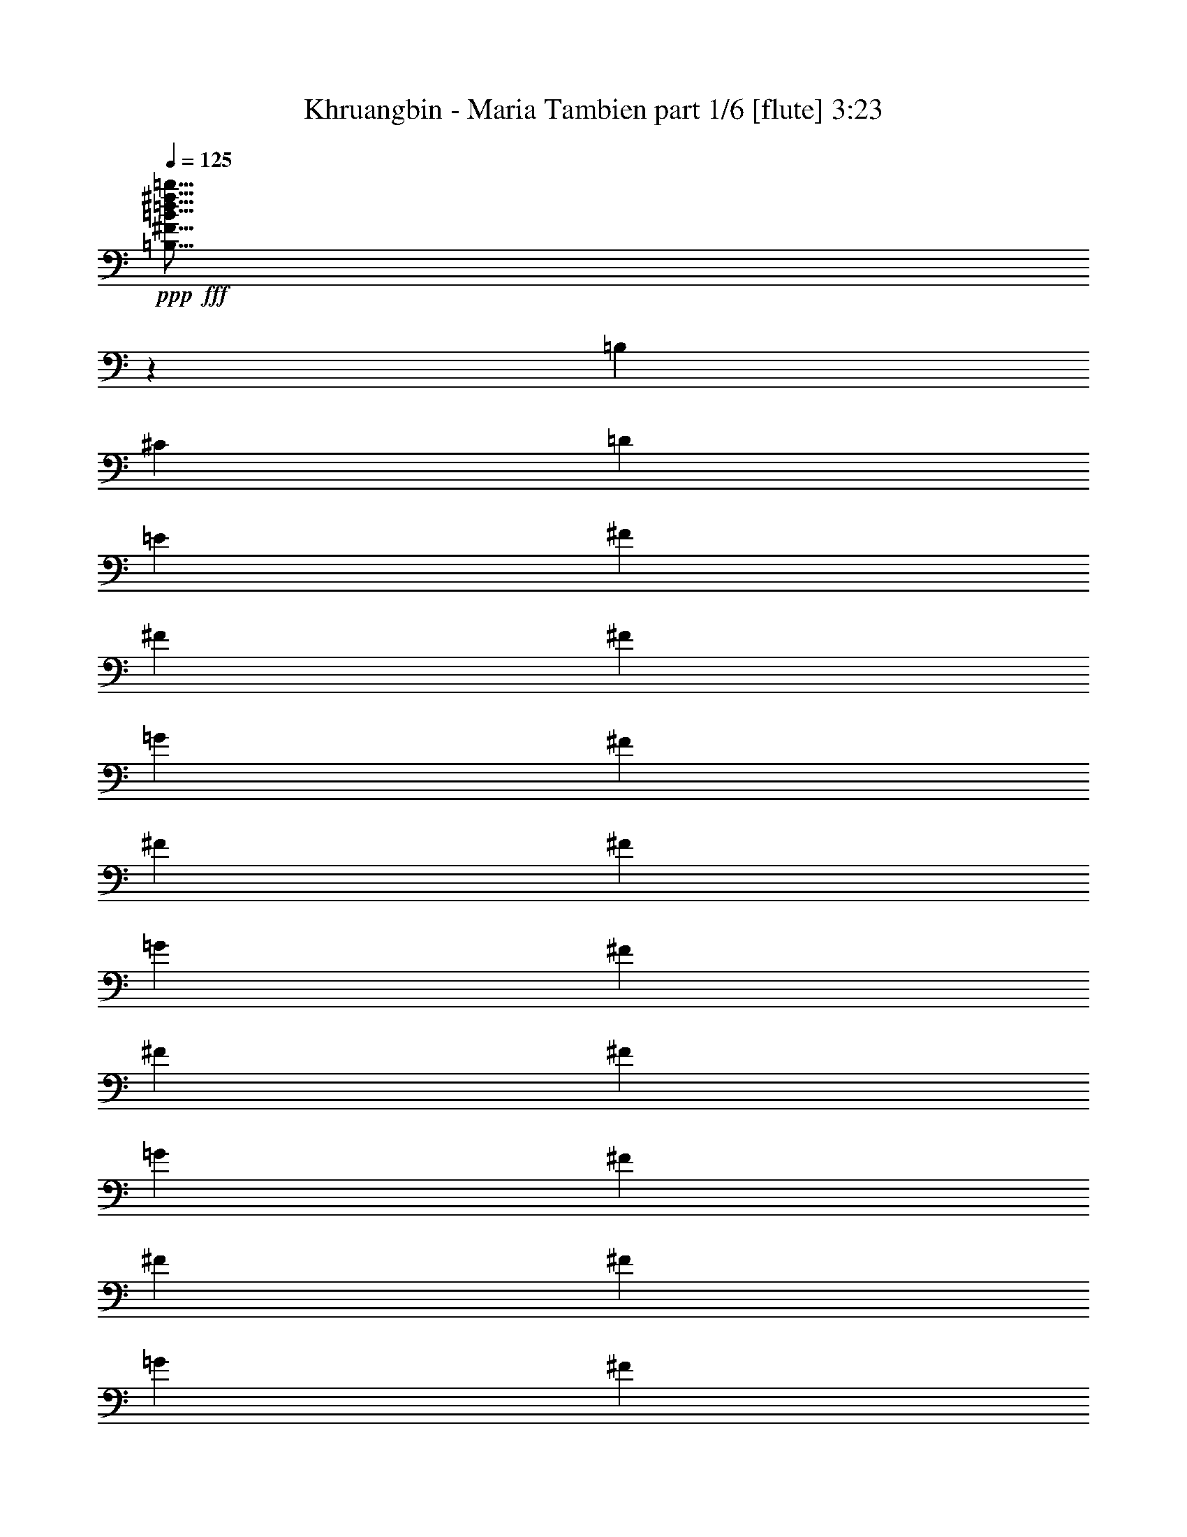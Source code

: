 % Produced with Bruzo's Transcoding Environment
% Transcribed by  Bruzo

X:1
T:  Khruangbin - Maria Tambien part 1/6 [flute] 3:23
Z: Transcribed with BruTE 64
L: 1/4
Q: 125
K: C
+ppp+
+fff+
[=B,5/16^F5/16=B5/16=d5/16^f5/16=b5/16]
z601/2000
[=B,1101/4000]
[^C2453/8000]
[=D613/2000]
[=E613/2000]
[^F613/2000]
[^F1101/4000]
[^F901/4000]
[=G1551/8000]
[^F1551/8000]
[^F2453/8000]
[^F1551/8000]
[=G1551/8000]
[^F901/4000]
[^F1101/4000]
[^F1801/8000]
[=G97/500]
[^F1551/8000]
[^F613/2000]
[^F97/500]
[=G1551/8000]
[^F97/500]
[^F613/2000]
[^F1551/8000]
[=G901/4000]
[^F1551/8000]
[^F613/2000]
[=E97/500]
[=F1551/8000]
[=E97/500]
[=E613/2000]
[=E613/2000]
[=E613/2000]
[=D1101/4000]
[^C613/2000]
[=D2453/8000]
[=E2483/8000]
z4623/8000
[=B,613/2000]
[^C613/2000]
[=D613/2000]
[=E2453/8000]
[^F613/2000]
[^F1101/4000]
[^F1801/8000]
[=G97/500]
[^F1551/8000]
[^F613/2000]
[^F97/500]
[=G1551/8000]
[^F97/500]
[^F613/2000]
[^F1551/8000]
[=G901/4000]
[^F1551/8000]
[^F613/2000]
[^F97/500]
[=G1551/8000]
[^F1551/8000]
[^F2453/8000]
[=E1551/8000]
[=F1551/8000]
[=E901/4000]
[=E1101/4000]
[=E901/4000]
[=F1551/8000]
[=E1551/8000]
[=E2453/8000]
[=E613/2000]
[=E613/2000]
[=D1101/4000]
[^C613/2000]
[=B,4967/8000]
z287/500
[=B,613/2000]
[^C613/2000]
[=D613/2000]
[=E613/2000]
[^F1101/4000]
[^F2453/8000]
[^F1551/8000]
[=G1801/8000]
[^F97/500]
[^F613/2000]
[^F1551/8000]
[=G97/500]
[^F1551/8000]
[^F613/2000]
[^F97/500]
[=G1551/8000]
[^F901/4000]
[^F1101/4000]
[^F1801/8000]
[=G97/500]
[^F1551/8000]
[^F613/2000]
[^F97/500]
[=G1551/8000]
[^F901/4000]
[^F1101/4000]
[=E1801/8000]
[=F97/500]
[=E1551/8000]
[=E613/2000]
[=E613/2000]
[=E2203/8000]
[=D613/2000]
[^C613/2000]
[=D613/2000]
[=E1273/4000]
z57/100
[=B,2453/8000]
[^C613/2000]
[=D613/2000]
[=E1101/4000]
[^F613/2000]
[^F613/2000]
[^F97/500]
[=G1801/8000]
[^F97/500]
[^F613/2000]
[^F1551/8000]
[=G97/500]
[^F1551/8000]
[^F613/2000]
[^F97/500]
[=G1551/8000]
[^F1801/8000]
[^F2203/8000]
[^F1801/8000]
[=G1551/8000]
[^F97/500]
[^F613/2000]
[=E1551/8000]
[=F97/500]
[=E1551/8000]
[=E613/2000]
[=E97/500]
[=F1801/8000]
[=E97/500]
[=E613/2000]
[=E1101/4000]
[=E613/2000]
[=D613/2000]
[^C613/2000]
[=B,453/800]
z5029/8000
[=B,613/2000]
[^C613/2000]
[=D2453/8000]
[=E1101/4000]
[=E613/2000]
[=E613/2000]
[=E1551/8000]
[=F97/500]
[=E1801/8000]
[=E97/500]
[=F1551/8000]
[=E97/500]
[=E613/2000]
[=E1551/8000]
[=F97/500]
[=E1801/8000]
[=E2093/8000]
z2561/8000
[^A,613/2000]
[=B,2453/8000]
[^C613/2000]
[=D1101/4000]
[=E613/2000]
[=E613/2000]
[=E613/2000]
[=E97/500]
[=F1551/8000]
[=E901/4000]
[=E1551/8000]
[=F1551/8000]
[=E97/500]
[=E613/2000]
[=E1551/8000]
[=F97/500]
[=E1801/8000]
[=E2109/8000]
z1273/4000
[^A,613/2000]
[=B,613/2000]
[^C613/2000]
[=D1101/4000]
[=E613/2000]
[=E2453/8000]
[=E613/2000]
[=E1551/8000]
[=F97/500]
[=E1551/8000]
[=E1801/8000]
[=F97/500]
[=E1551/8000]
[=E613/2000]
[=E97/500]
[=F1551/8000]
[=E901/4000]
[=E1101/4000]
[=E,613/2000]
[=E,613/2000]
[=D613/2000]
[^C613/2000]
[=D2203/8000]
[^C613/2000]
[^C/8]
z363/2000
[=B,613/2000]
[=B,211/1600]
z1397/8000
[^A,1101/4000]
[=B,4901/8000]
z8
z3243/2000
[=d981/1600]
[^c2327/4000]
[=d613/1000]
[^c613/2000]
[=B931/1600]
[^c613/2000]
[=d2503/4000]
z9457/8000
[=d2327/4000]
[^c613/1000]
[=d981/1600]
[^c1101/4000]
[=B613/1000]
[^c613/2000]
[=d2511/4000]
z9441/8000
[=d2327/4000]
[^c981/1600]
[=d613/1000]
[^c1101/4000]
[=B613/1000]
[^c613/2000]
[=d2269/4000]
z397/320
[=d931/1600]
[^c613/1000]
[=d613/1000]
[^c1101/4000]
[=B981/1600]
[^c613/2000]
[=d4553/8000]
z991/800
[^c2327/4000]
[=B613/1000]
[^c931/1600]
[=B613/2000]
[=A613/1000]
[=B613/2000]
[^c4569/8000]
z4947/4000
[^c2327/4000]
[=B981/1600]
[=A2327/4000]
[=G613/2000]
[=A613/1000]
[=B2453/8000]
[^c573/1000]
z4939/4000
[=G931/1600]
[^F613/1000]
[=E2327/4000]
[=D613/2000]
[=E981/1600]
[^F613/2000]
[=G23/40]
z9613/8000
[=G613/1000]
[^F613/1000]
[=G931/1600]
[^F613/2000]
[=E613/1000]
[^C613/2000]
[=D577/1000]
z9597/8000
[=d613/1000]
[^c981/1600]
[=d2327/4000]
[^c613/2000]
[=B613/1000]
[^c2203/8000]
[=d4881/8000]
z9581/8000
[=d981/1600]
[^c613/1000]
[=d2327/4000]
[^c613/2000]
[=B981/1600]
[^c1101/4000]
[=d4897/8000]
z4783/4000
[=d613/1000]
[^c2327/4000]
[=d981/1600]
[^c613/2000]
[=B613/1000]
[^c1101/4000]
[=d4913/8000]
z191/160
[=d613/1000]
[^c931/1600]
[=d613/1000]
[^c613/2000]
[=B2327/4000]
[^c2453/8000]
[=d77/125]
z4767/4000
[^c981/1600]
[=B2327/4000]
[^c613/1000]
[=B2453/8000]
[=A2327/4000]
[=B613/2000]
[^c309/500]
z9519/8000
[^c613/1000]
[=B2327/4000]
[=A981/1600]
[=G613/2000]
[=A2327/4000]
[=B613/2000]
[^c31/50]
z9503/8000
[=G613/1000]
[^F931/1600]
[=E613/1000]
[=D613/2000]
[=E2327/4000]
[^F2453/8000]
[=G199/320]
z593/500
[=G613/1000]
[^F2327/4000]
[=G613/1000]
[^F2453/8000]
[=E2327/4000]
[^C613/2000]
[=D4991/8000]
z148/125
[=d613/1000]
[^c2327/4000]
[=d981/1600]
[^c613/2000]
[=B2327/4000]
[^c613/2000]
[=d5007/8000]
z591/500
[=d931/1600]
[^c613/1000]
[=d613/1000]
[^c1101/4000]
[=B981/1600]
[^c613/2000]
[=d2511/4000]
z9441/8000
[=d2327/4000]
[^c613/1000]
[=d613/1000]
[^c2203/8000]
[=B613/1000]
[^c613/2000]
[=d2269/4000]
z397/320
[=d2327/4000]
[^c981/1600]
[=d613/1000]
[^c1101/4000]
[=B613/1000]
[^c613/2000]
[=d2277/4000]
z9909/8000
[^c931/1600]
[=B613/1000]
[^c2327/4000]
[=B613/2000]
[=A981/1600]
[=B613/2000]
[^c4569/8000]
z4947/4000
[^c2327/4000]
[=B613/1000]
[=A2327/4000]
[=G2453/8000]
[=A613/1000]
[=B613/2000]
[^c917/1600]
z4939/4000
[=G2327/4000]
[^F981/1600]
[=E2327/4000]
[=D613/2000]
[=E613/1000]
[^F613/2000]
[=G4601/8000]
z2403/2000
[=G981/1600]
[^F613/1000]
[=G2327/4000]
[^F613/2000]
[=E981/1600]
[^C613/2000]
[=D577/1000]
z9597/8000
[=d613/1000]
[^c4999/8000]
z1183/1000
[=B259/2000^c259/2000=e259/2000^f259/2000=a259/2000]
z177/1000
[=B271/2000^c271/2000=e271/2000^f271/2000=a271/2000]
z559/4000
[^F2441/4000]
z4927/8000
[=B,613/2000]
[^C1101/4000]
[=D613/2000]
[=E613/2000]
[=E613/2000]
[=E97/500]
[=F1551/8000]
[=E97/500]
[=E613/2000]
[=E1551/8000]
[=F901/4000]
[=E1551/8000]
[=E613/2000]
[=E97/500]
[=F1551/8000]
[=E97/500]
[=E613/2000]
[=B,/8]
z363/2000
[=B,1041/8000]
z1411/8000
[=B,1101/4000]
[^C613/2000]
[=D2453/8000]
[=E613/2000]
[=E613/2000]
[=E1101/4000]
[=E1801/8000]
[=F97/500]
[=E1551/8000]
[=E97/500]
[=F1801/8000]
[=E97/500]
[=E613/2000]
[=E1551/8000]
[=F97/500]
[=E1551/8000]
[=E2461/8000]
z2443/8000
[=E,613/2000]
[=B,2203/8000]
[^C613/2000]
[=D613/2000]
[=E613/2000]
[=E613/2000]
[=E97/500]
[=F1551/8000]
[=E1551/8000]
[=E2453/8000]
[=E1551/8000]
[=F1551/8000]
[=E901/4000]
[=E1101/4000]
[=E1801/8000]
[=F97/500]
[=E1551/8000]
[=E613/2000]
[=D41/320]
z357/2000
[=D67/500]
z69/400
[=D1101/4000]
[^C613/2000]
[=D613/2000]
[^C613/2000]
[^C531/4000]
z139/800
[=B,2203/8000]
[=B,/8]
z363/2000
[^A,613/2000]
[=B,613/1000]
[=B,1101/4000]
[^A,2453/8000]
[=B,613/1000]
[=B,13/100]
z353/2000
[=B,17/125]
z557/4000
[=B,613/2000]
[^C613/2000]
[=D2453/8000]
[=E613/2000]
[=E1101/4000]
[=E613/2000]
[=E1801/8000]
[=F97/500]
[=E1551/8000]
[=E97/500]
[=F1551/8000]
[=E901/4000]
[=E1101/4000]
[=E1801/8000]
[=F97/500]
[=E1551/8000]
[=E627/2000]
z599/2000
[^A,1101/4000]
[=B,2453/8000]
[^C613/2000]
[=D613/2000]
[=E613/2000]
[=E1101/4000]
[=E901/4000]
[=F1551/8000]
[=E1551/8000]
[=E2453/8000]
[=E1551/8000]
[=F1551/8000]
[=E97/500]
[=E613/2000]
[=E97/500]
[=F1801/8000]
[=E1551/8000]
[=E631/2000]
z2381/8000
[^A,1101/4000]
[=B,613/2000]
[^C613/2000]
[=D613/2000]
[=E613/2000]
[=E2203/8000]
[=E613/2000]
[=E1551/8000]
[=F901/4000]
[=E1551/8000]
[=E1551/8000]
[=F97/500]
[=E1551/8000]
[=E613/2000]
[=E97/500]
[=F1801/8000]
[=E97/500]
[=E613/2000]
[=D1087/8000]
z223/1600
[=D/8]
z363/2000
[=D613/2000]
[^C613/2000]
[=D2453/8000]
[^C613/2000]
[^C281/2000]
z539/4000
[=B,613/2000]
[=B,/8]
z363/2000
[^A,613/2000]
[=B,2283/4000]
z9897/8000
[=B,9559/8000^F9559/8000=B9559/8000=d9559/8000^f9559/8000=b9559/8000]
[^f2327/4000]
[^f613/2000]
[^f981/1600]
[^f613/2000]
[^f2327/4000]
[^f613/1000]
[^f613/2000]
[^f931/1600]
[^f613/2000]
[^f613/1000]
[^f3103/8000]
[=g3353/8000]
[=a3103/8000]
[=g1551/8000]
[=a97/500]
[=g1801/8000]
[^f1101/4000]
[^f613/2000]
[^f97/500]
[=g1801/8000]
[^f97/500]
[=e2327/4000]
[=e613/1000]
[^c613/2000]
[=a981/1600]
[=e2327/4000]
[^c613/2000]
[=e613/1000]
[^c931/1600]
[=a613/1000]
[^c2277/4000]
z3453/8000
[=e3103/8000]
[=e3353/8000]
[=e3103/8000]
[^f3103/8000]
[^f419/1000]
[^f97/500]
[=g1551/8000]
[^f97/500]
[=e613/2000]
[=e613/2000]
[=e1551/8000]
[^f901/4000]
[=e1551/8000]
[=e7107/8000]
[^c613/2000]
[=e613/2000]
[^c613/2000]
[=a2327/4000]
[^c2453/8000]
[=e613/1000]
[=e2327/4000]
[^f613/2000]
[=e2453/8000]
[^f613/2000]
[=g1551/8000]
[^f97/500]
[=e1551/8000]
[=e1551/8000]
[^f901/4000]
[=e1551/8000]
[=e613/2000]
[=e2453/8000]
[=e1101/4000]
[=e613/2000]
[^c613/1000]
[=a2327/4000]
[=e2453/8000]
[=e613/2000]
[=e1551/8000]
[^f97/500]
[=e1801/8000]
[=d1101/4000]
[^c613/2000]
[=d981/1600]
[=B613/2000]
[=d2327/4000]
[=g613/2000]
[=B613/2000]
[=d7107/8000]
[=d613/2000]
[=d613/2000]
[=d97/500]
[=e1551/8000]
[=d1801/8000]
[^c2203/8000]
[=B613/2000]
[^c613/1000]
[^A613/2000]
[^c2327/4000]
[^f2453/8000]
[^A613/2000]
[^c2327/4000]
[^f613/2000]
[^A613/2000]
[^c12011/8000]
[=B,/8^F/8=B/8-=d/8-^f/8-=b/8-]
[=B8559/8000=d8559/8000^f8559/8000=b8559/8000]
[^f1351/8000]
[^f1101/8000]
[^f1351/8000]
[^f1101/8000]
[^f1101/8000]
[^f1351/8000]
[^f1101/8000]
[^f1351/8000]
[^f1101/8000]
[^f1101/8000]
[^f1351/8000]
[^f1101/8000]
[^f169/1000]
[^f1101/8000]
[^f1101/8000]
[^f1351/8000]
[=g1101/8000]
[=g1351/8000]
[=g1101/8000]
[=g1101/8000]
[=a1351/8000]
[=a1101/8000]
[=a1351/8000]
[=a1101/8000]
[=b1101/8000]
[=b169/1000]
[=b1101/8000]
[=b1351/8000]
[=a1101/8000]
[=a1101/8000]
[=a1351/8000]
[=a1101/8000]
[=g1551/8000]
[=a901/4000]
[=g1551/8000]
[^f931/1600]
[^f613/1000]
[^f1551/8000]
[=g901/4000]
[^f1551/8000]
[^f97/500]
[=g1551/8000]
[^f1551/8000]
[=e981/1600]
[=A4779/4000^c4779/4000=e4779/4000=a4779/4000]
[^c613/2000]
[=a2453/8000]
[=e613/2000]
[=e2327/4000]
[=e613/2000]
[^f613/1000]
[^f97/500]
[=g1551/8000]
[^f97/500]
[=e613/2000]
[^f1551/8000]
[=g901/4000]
[^f1551/8000]
[=e613/2000]
[^f97/500]
[=g1551/8000]
[^f97/500]
[=e613/2000]
[=e613/1000]
[=e1101/4000]
[=e613/2000]
[=e97/500]
[^f1801/8000]
[=e97/500]
[=e613/2000]
[=e1551/8000]
[^f97/500]
[=e1551/8000]
[=e613/2000]
[=e97/500]
[^f1551/8000]
[=e901/4000]
[=e1101/4000]
[=e1801/8000]
[^f97/500]
[=e1551/8000]
[=e613/2000]
[^f613/2000]
[=g1101/4000]
[=g2453/8000]
[=g613/2000]
[=g613/2000]
[=g613/2000]
[=g613/2000]
[^f97/500]
[=g1551/8000]
[^f1551/8000]
[=e2453/8000]
[^f613/2000]
[=e1551/8000]
[^f97/500]
[=e1551/8000]
[=e613/2000]
[=e613/2000]
[=e613/2000]
[=e2453/8000]
[^c2327/4000]
[=a613/1000]
[=e613/2000]
[=e2203/8000]
[=e1801/8000]
[^f1551/8000]
[=e97/500]
[=d613/2000]
[^c613/2000]
[=d2327/4000]
[=B2453/8000]
[=d613/1000]
[=g613/2000]
[=B1101/4000]
[=d613/2000]
[=a613/2000]
[=g2453/8000]
[=d613/2000]
[=d1101/4000]
[=d613/1000]
[=B613/2000]
[=B613/2000]
[^A931/1600]
[^A1351/8000^c1351/8000^f1351/8000]
[^A1101/8000^c1101/8000^f1101/8000]
[^A1101/8000^c1101/8000^f1101/8000]
[^A1351/8000^c1351/8000^f1351/8000]
[^A1101/8000^c1101/8000^f1101/8000]
[^A1351/8000^c1351/8000^f1351/8000]
[^A1101/8000^c1101/8000^f1101/8000]
[^A1351/8000^c1351/8000^f1351/8000]
[^A1101/8000^c1101/8000^f1101/8000]
[^A1101/8000^c1101/8000^f1101/8000]
[^A169/1000^c169/1000^f169/1000]
[^A1101/8000^c1101/8000^f1101/8000]
[^A1351/8000^c1351/8000^f1351/8000]
[^A1101/8000^c1101/8000^f1101/8000]
[^A1101/8000^c1101/8000^f1101/8000]
[^A1351/8000^c1351/8000^f1351/8000]
[^A1101/8000^c1101/8000^f1101/8000]
[^A1351/8000^c1351/8000^f1351/8000]
[^A1101/8000^c1101/8000^f1101/8000]
[^A1101/8000^c1101/8000^f1101/8000]
[^A1351/8000^c1351/8000^f1351/8000]
[^A1101/8000^c1101/8000^f1101/8000]
[^A1351/8000^c1351/8000^f1351/8000]
[^A551/4000^c551/4000^f551/4000]
[^A1101/8000^c1101/8000^f1101/8000]
[^A1351/8000^c1351/8000^f1351/8000]
[^A1101/8000^c1101/8000^f1101/8000]
[^A727/4000^c727/4000^f727/4000]
z1891/1600
[=B2453/8000=d2453/8000^f2453/8000=b2453/8000]
[=B273/2000=d273/2000^f273/2000=b273/2000]
z1781/4000
[=B1219/4000=d1219/4000^f1219/4000=b1219/4000]
z1233/4000
[=B517/4000=d517/4000^f517/4000=b517/4000]
z709/4000
[=B1041/4000=d1041/4000^f1041/4000=b1041/4000]
z1097/400
[=B613/2000=d613/2000^f613/2000=b613/2000]
[=B277/2000=d277/2000^f277/2000=b277/2000]
z1773/4000
[=B1227/4000=d1227/4000^f1227/4000=b1227/4000]
z49/160
[=B21/160=d21/160^f21/160=b21/160]
z1403/8000
[=B2097/8000=d2097/8000^f2097/8000=b2097/8000]
z851/400
[=B613/2000]
[=d613/2000]
[^f613/2000=b613/2000]
[=B281/2000=d281/2000^f281/2000=b281/2000]
z3531/8000
[=B2469/8000=d2469/8000^f2469/8000=b2469/8000]
z487/1600
[=B213/1600=d213/1600^f213/1600=b213/1600]
z1387/8000
[=B2113/8000=d2113/8000^f2113/8000=b2113/8000]
z121/80
[=B/8=d/8^f/8=b/8]
z363/2000
[=B/8=d/8^f/8=b/8]
z363/2000
[=B613/2000]
[=d613/2000]
[^f2203/8000=b2203/8000]
[=B/8=d/8^f/8=b/8]
z61/125
[=B497/1600=d497/1600^f497/1600=b497/1600]
z2419/8000
[=B1081/8000=d1081/8000^f1081/8000=b1081/8000]
z1121/8000
[=B2379/8000=d2379/8000^f2379/8000=b2379/8000]
z3021/2000
[=D1229/2000]
z8
z8
z11463/8000
[=d2327/4000]
[^c981/1600]
[=d613/1000]
[^c613/2000]
[=B2327/4000]
[^c613/2000]
[=d627/1000]
z9447/8000
[=d931/1600]
[^c613/1000]
[=d613/1000]
[^c1101/4000]
[=B981/1600]
[^c613/2000]
[=d4531/8000]
z2483/2000
[=d2327/4000]
[^c613/1000]
[=d981/1600]
[^c1101/4000]
[=B613/1000]
[^c613/2000]
[=d4547/8000]
z2479/2000
[=d2327/4000]
[^c981/1600]
[=d613/1000]
[^c1101/4000]
[=B613/1000]
[^c2453/8000]
[=d2281/4000]
z99/80
[^c931/1600]
[=B613/1000]
[^c2327/4000]
[=B613/2000]
[=A981/1600]
[=B613/2000]
[^c2289/4000]
z1977/1600
[^c2327/4000]
[=B613/1000]
[=A931/1600]
[=G613/2000]
[=A613/1000]
[=B613/2000]
[^c2297/4000]
z9619/8000
[=G613/1000]
[^F981/1600]
[=E2327/4000]
[=D613/2000]
[=E613/1000]
[^F2453/8000]
[=G4609/8000]
z9603/8000
[=G981/1600]
[^F613/1000]
[=G2327/4000]
[^F613/2000]
[=E981/1600]
[^C1101/4000]
[=D39/64]
z2397/2000
[=d613/1000]
[^c613/1000]
[=d931/1600]
[^c613/2000]
[=B613/1000]
[^c1101/4000]
[=d4891/8000]
z2393/2000
[=d613/1000]
[^c981/1600]
[=d2327/4000]
[^c613/2000]
[=B613/1000]
[^c2203/8000]
[=d2453/4000]
z2389/2000
[=d981/1600]
[^c2327/4000]
[=d613/1000]
[^c2453/8000]
[=B613/1000]
[^c1101/4000]
[=d2461/4000]
z9541/8000
[=d613/1000]
[^c2327/4000]
[=d981/1600]
[^c613/2000]
[=B2327/4000]
[^c613/2000]
[=d2469/4000]
z381/320
[^c613/1000]
[=B931/1600]
[^c613/1000]
[=B613/2000]
[=A931/1600]
[=B613/2000]
[^c4953/8000]
z951/800
[^c613/1000]
[=B2327/4000]
[=A613/1000]
[=G2453/8000]
[=A2327/4000]
[=B613/2000]
[^c4969/8000]
z4747/4000
[=G613/1000]
[^F2327/4000]
[=E981/1600]
[=D613/2000]
[=E2327/4000]
[^F613/2000]
[=G997/1600]
z4739/4000
[=G981/1600]
[^F2327/4000]
[=G613/1000]
[^F613/2000]
[=E931/1600]
[^C613/2000]
[=D5/8]
z9463/8000
[=G2327/4000]
[^F613/1000]
[=E613/1000]
[=D2453/8000]
[=E2327/4000]
[^F613/2000]
[=G627/1000]
z9447/8000
[=G2327/4000]
[^F981/1600]
[=G613/1000]
[^F1101/4000]
[=E613/1000]
[^C613/2000]
[=D1133/2000]
z25/4

X:2
T:  Khruangbin - Maria Tambien part 2/6 [lute] 3:23
Z: Transcribed with BruTE 64
L: 1/4
Q: 125
K: C
+ppp+
z8
z8
z8
z8
z8
z8
z8
z8
z8
z8
z8
z8
z8
z8
z8
z8
z8
z8
z8
z8
z8
z8
z8
z8
z8
z8
z8
z51089/8000
+mp+
[=B,613/2000=B613/2000]
[^C613/2000^c613/2000]
[=D613/2000=d613/2000]
[=E613/2000=e613/2000]
[^F19103/8000^f19103/8000]
z3601/500
[=E2423/1000=e2423/1000]
z11517/1600
[=E3883/1600=e3883/1600]
z9599/1600
[^F613/2000^f613/2000]
[=E613/2000=e613/2000]
[=D1101/4000=d1101/4000]
[^C613/2000^c613/2000]
[=D19447/8000=d19447/8000]
z9479/8000
[=E613/2000=e613/2000]
[=D613/2000=d613/2000]
[^C2203/8000^c2203/8000]
[=B,613/2000=B613/2000]
[^C9731/4000^c9731/4000]
z9463/8000
[=B,2453/8000=B2453/8000]
[^C1101/4000^c1101/4000]
[=D613/2000=d613/2000]
[=E613/2000=e613/2000]
[^F9739/4000^f9739/4000]
z33469/8000
[=G613/2000=g613/2000]
[=A1079/8000=a1079/8000]
z281/2000
[^F613/2000^f613/2000]
[=G89/500=g89/500]
z257/2000
[=E613/1000=e613/1000]
[=E613/2000=e613/2000]
[^F279/2000^f279/2000]
z543/4000
[=D2453/8000=d2453/8000]
[=E363/2000=e363/2000]
z/8
[^C19009/8000^c19009/8000]
z16969/4000
[=E613/2000=e613/2000]
[^F111/800^f111/800]
z273/2000
[=D613/2000=d613/2000]
[=E1453/8000=e1453/8000]
z/8
[^C3553/4000^c3553/4000]
[=D1397/8000=d1397/8000]
z211/1600
[=B,613/2000=B613/2000]
[^C/8^c/8]
z363/2000
[=A,19041/8000=A19041/8000]
z38561/8000
[=D613/2000=d613/2000]
[=E613/2000=e613/2000]
[^C613/2000^c613/2000]
[=D2203/8000=d2203/8000]
[=D613/2000=d613/2000]
[^C613/2000^c613/2000]
[=B,613/2000=B613/2000]
[=A,613/2000=A613/2000]
[=B,298/125=B298/125]
z3627/2000
[^C613/2000^c613/2000]
[=B,613/2000=B613/2000]
[^A,1193/500^A1193/500]
z2397/2000
[=B,613/2000=B613/2000]
[^C2453/8000^c2453/8000]
[=D613/2000=d613/2000]
[=E613/2000=e613/2000]
[^F2103/8000^f2103/8000]
z8
z8
z8
z8
z8
z8
z8
z8
z8
z8
z8
z8
z8
z8
z8
z8
z9/16

X:3
T:  Khruangbin - Maria Tambien part 3/6 [theorbo] 3:23
Z: Transcribed with BruTE 64
L: 1/4
Q: 125
K: C
+ppp+
+ff+
[=B,5/16]
z13213/4000
[=D1287/4000]
z13/50
[^C121/400]
z621/2000
[=B,629/2000]
z2641/800
[=D209/800]
z641/2000
[^C609/2000]
z2469/8000
[=B,2531/8000]
z13197/4000
[=D1053/4000]
z2549/8000
[^C2451/8000]
z2453/8000
[=B,2547/8000]
z26379/8000
[=D2121/8000]
z2533/8000
[^C2467/8000]
z2437/8000
[=B,2563/8000]
z26113/8000
[=D2387/8000]
z2517/8000
[^C2483/8000]
z1211/4000
[=B,1039/4000]
z13299/4000
[=D1201/4000]
z1251/4000
[^C1249/4000]
z1203/4000
[=B,1047/4000]
z13291/4000
[=D1209/4000]
z1243/4000
[^C1257/4000]
z239/800
[=B,211/800]
z13283/4000
[=D1217/4000]
z247/800
[^C253/800]
z17/64
[=B,19/64]
z26551/8000
[=D2449/8000]
z491/1600
[^C509/1600]
z2109/8000
[=B,2391/8000]
z5307/1600
[=D493/1600]
z2439/8000
[^C2561/8000]
z2093/8000
[=B,2407/8000]
z26519/8000
[=D2481/8000]
z303/1000
[^C161/500]
z1039/4000
[=B,1211/4000]
z3313/1000
[=D39/125]
z301/1000
[^C523/2000]
z1281/4000
[=B,1219/4000]
z3311/1000
[=D157/500]
z299/1000
[^C527/2000]
z2547/8000
[=B,2453/8000]
z3309/1000
[=B,79/250]
z2377/8000
[=A,2123/8000]
z2531/8000
[=B,2469/8000]
z487/1600
[=A,613/2000]
[^F2113/8000]
z1271/4000
[=A,613/2000]
[=B,1253/4000]
z11957/8000
[=B,2543/8000]
z2111/8000
[=A,2389/8000]
z503/1600
[=B,497/1600]
z121/400
[=A,1101/4000]
[^F1189/4000]
z1263/4000
[=A,613/2000]
[=B,1261/4000]
z11941/8000
[=B,2559/8000]
z419/1600
[=A,481/1600]
z5/16
[=B,5/16]
z601/2000
[=A,1101/4000]
[^F1197/4000]
z251/800
[=A,613/2000]
[=B,1269/4000]
z477/320
[=B,103/320]
z13/50
[=A,121/400]
z621/2000
[=B,629/2000]
z597/2000
[=A,1101/4000]
[^F241/800]
z499/1600
[=A,613/2000]
[=B,2553/8000]
z1191/800
[=A,209/800]
z641/2000
[=G,609/2000]
z617/2000
[=A,633/2000]
z2123/8000
[=G,613/2000]
[=E97/320]
z2479/8000
[=G,613/2000]
[=A,2569/8000]
z5947/4000
[=A,1053/4000]
z637/2000
[=G,613/2000]
z2453/8000
[^F2547/8000]
z2107/8000
[=E613/2000]
[^F2441/8000]
z2463/8000
[=G,2453/8000]
[=A,521/2000]
z6189/4000
[=E1061/4000]
z2533/8000
[=D2467/8000]
z2437/8000
[^C2563/8000]
z2091/8000
[=B,613/2000]
[^C2457/8000]
z153/500
[=D613/2000]
[=E21/80]
z12113/8000
[=E2387/8000]
z2517/8000
[=D2483/8000]
z2421/8000
[=E2079/8000]
z161/500
[=D613/2000]
[^C309/1000]
z38/125
[=A,613/2000]
[=B,529/2000]
z12097/8000
[=B,2403/8000]
z2501/8000
[=A,2499/8000]
z1203/4000
[=B,1047/4000]
z8/25
[=A,613/2000]
[^F311/1000]
z151/500
[=A,2203/8000]
[=B,2381/8000]
z12081/8000
[=B,2419/8000]
z1243/4000
[=A,1257/4000]
z239/800
[=B,211/800]
z159/500
[=A,613/2000]
[^F313/1000]
z2401/8000
[=A,1101/4000]
[=B,2397/8000]
z6033/4000
[=B,1217/4000]
z247/800
[=A,253/800]
z531/2000
[=B,297/1000]
z2529/8000
[=A,613/2000]
[^F2519/8000]
z477/1600
[=A,1101/4000]
[=B,2413/8000]
z241/160
[=B,49/160]
z1227/4000
[=A,1273/4000]
z2109/8000
[=B,2391/8000]
z2513/8000
[=A,613/2000]
[^F507/1600]
z2119/8000
[=A,2453/8000]
[=B,607/2000]
z6017/4000
[=A,1233/4000]
z2439/8000
[=G,2561/8000]
z2093/8000
[=A,2407/8000]
z2497/8000
[=G,2453/8000]
[=E51/160]
z263/1000
[=G,613/2000]
[=A,611/2000]
z12019/8000
[=A,2481/8000]
z2423/8000
[=G,2577/8000]
z2077/8000
[^F2423/8000]
z1241/4000
[=E613/2000]
[^F1283/4000]
z261/1000
[=G,613/2000]
[=A,123/400]
z12003/8000
[=E2497/8000]
z2407/8000
[=D2093/8000]
z1281/4000
[^C1219/4000]
z1233/4000
[=B,613/2000]
[^C1041/4000]
z643/2000
[=D2453/8000]
[=E99/320]
z2997/2000
[=E157/500]
z299/1000
[=D527/2000]
z1273/4000
[=E1227/4000]
z49/160
[=D2453/8000]
[^C2097/8000]
z2557/8000
[=A,613/2000]
[=B,2491/8000]
z2993/2000
[=B,79/250]
z297/1000
[=A,531/2000]
z253/800
[=B,247/800]
z487/1600
[=A,613/2000]
[^F2113/8000]
z2541/8000
[=A,613/2000]
[=B,2507/8000]
z2989/2000
[=B,159/500]
z2111/8000
[=A,2389/8000]
z503/1600
[=B,497/1600]
z2419/8000
[=A,1101/4000]
[^F2379/8000]
z1263/4000
[=A,613/2000]
[=B,1261/4000]
z11941/8000
[=B,2559/8000]
z419/1600
[=A,481/1600]
z2499/8000
[=B,2501/8000]
z2403/8000
[=A,2203/8000]
[^F1197/4000]
z251/800
[=A,613/2000]
[=B,1269/4000]
z477/320
[=B,103/320]
z2079/8000
[=A,2421/8000]
z621/2000
[=B,629/2000]
z597/2000
[=A,1101/4000]
[^F241/800]
z1247/4000
[=A,613/2000]
[=B,1277/4000]
z11909/8000
[=A,2091/8000]
z641/2000
[=G,609/2000]
z617/2000
[=A,633/2000]
z1061/4000
[=G,613/2000]
[=E1213/4000]
z2479/8000
[=G,613/2000]
[=A,2569/8000]
z5947/4000
[=A,1053/4000]
z637/2000
[=G,613/2000]
z613/2000
[^F637/2000]
z1053/4000
[=E2453/8000]
[^F2441/8000]
z2463/8000
[=G,613/2000]
[=A,417/1600]
z6189/4000
[=E1061/4000]
z633/2000
[=D617/2000]
z2437/8000
[^C2563/8000]
z2091/8000
[=B,613/2000]
[^C2457/8000]
z2447/8000
[=D613/2000]
[=E2101/8000]
z757/500
[=E597/2000]
z2517/8000
[=D2483/8000]
z2421/8000
[=E2079/8000]
z103/320
[=D613/2000]
[^C2473/8000]
z38/125
[=A,613/2000]
[=B,529/2000]
z12097/8000
[=B,2403/8000]
z2501/8000
[=A,2499/8000]
z2991/2000
[=D317/1000]
z1059/4000
[^C1191/4000]
z1261/4000
[=B,1239/4000]
z1653/500
[=D319/1000]
z1051/4000
[^C1199/4000]
z2507/8000
[=B,2493/8000]
z26433/8000
[=D2567/8000]
z2087/8000
[^C2413/8000]
z2491/8000
[=B,2509/8000]
z26417/8000
[=D2083/8000]
z2571/8000
[^C2429/8000]
z99/320
[=B,101/320]
z26401/8000
[=D2099/8000]
z639/2000
[^C611/2000]
z123/400
[=B,127/400]
z13193/4000
[=D1057/4000]
z127/400
[^C123/400]
z611/2000
[=B,639/2000]
z653/200
[=D119/400]
z631/2000
[^C619/2000]
z2429/8000
[=B,2571/8000]
z3263/1000
[=D599/2000]
z2509/8000
[^C2491/8000]
z2413/8000
[=B,2087/8000]
z26589/8000
[=D2411/8000]
z2493/8000
[^C2507/8000]
z2397/8000
[=B,19103/8000]
z14477/8000
[^F1023/8000]
z1429/8000
[^F1071/8000]
z691/4000
[=B,9559/4000]
z9557/8000
[=E2443/8000]
z1231/4000
[^F1269/4000]
z529/2000
[=A,2423/1000]
z4771/4000
[=E1229/4000]
z1223/4000
[=G,1277/4000]
z21/80
[=A,97/40]
z4763/4000
[=D1237/4000]
z243/800
[=E257/800]
z417/1600
[=A,3883/1600]
z951/800
[=E249/800]
z483/1600
[=G,417/1600]
z2569/8000
[=A,19431/8000]
z13899/8000
[^C1551/8000=D1551/8000-]
+mf+
[=D3103/8000-]
+ff+
[=G,/8-=D/8]
[=G,18947/8000]
z13883/8000
[=B,1551/8000^C1551/8000-]
+mf+
[^C97/250-]
+ff+
[^C/8^F/8-]
[^F9481/4000]
z9511/4000
[=B,9739/4000]
z7051/4000
[^F1199/4000]
z1253/4000
[=B,9497/4000]
z2483/2000
[=E321/1000]
z1043/4000
[^F1207/4000]
z2491/8000
[=A,19009/8000]
z2479/2000
[=A,521/2000]
z2571/8000
[=E2429/8000]
z99/320
[=A,761/320]
z9901/8000
[=D2099/8000]
z511/1600
[=E489/1600]
z2459/8000
[=A,19041/8000]
z14539/8000
[=A,2453/8000]
[=E613/2000]
[=A,1191/500]
z3631/2000
[=G,613/2000]
[=D613/2000]
[=G,298/125]
z2401/2000
[^C599/2000]
z627/2000
[^F623/2000]
z603/2000
[^F,7697/1600]
[=B,2103/8000]
z26573/8000
[=D2427/8000]
z2477/8000
[^C2523/8000]
z2381/8000
[=B,2119/8000]
z26557/8000
[=D2443/8000]
z2461/8000
[^C2539/8000]
z423/1600
[=B,477/1600]
z26541/8000
[=D2459/8000]
z1223/4000
[^C1277/4000]
z21/80
[=B,3/10]
z13263/4000
[=D1237/4000]
z243/800
[^C257/800]
z521/2000
[=B,151/500]
z2651/800
[=D249/800]
z1207/4000
[^C1043/4000]
z2569/8000
[=B,2431/8000]
z13247/4000
[=D1253/4000]
z2399/8000
[^C2101/8000]
z2553/8000
[=B,2447/8000]
z26479/8000
[=D2521/8000]
z2383/8000
[^C2117/8000]
z2537/8000
[=B,2463/8000]
z63947/8000
z/8
[=B,2553/8000]
z1051/4000
[=A,1199/4000]
z1253/4000
[=B,1247/4000]
z241/800
[=A,1101/4000]
[^F597/2000]
z2517/8000
[=A,613/2000]
[=B,2531/8000]
z2983/2000
[=B,321/1000]
z1043/4000
[=A,1207/4000]
z249/800
[=B,251/800]
z479/1600
[=A,1101/4000]
[^F2403/8000]
z2501/8000
[=A,613/2000]
[=B,2547/8000]
z2979/2000
[=B,521/2000]
z257/800
[=A,243/800]
z99/320
[=B,101/320]
z2379/8000
[=A,1101/4000]
[^F2419/8000]
z497/1600
[=A,2453/8000]
[=B,1281/4000]
z119/80
[=A,21/80]
z511/1600
[=G,489/1600]
z2459/8000
[=A,2541/8000]
z2113/8000
[=G,613/2000]
[=E487/1600]
z247/800
[=G,613/2000]
[=A,1039/4000]
z2477/1600
[=A,423/1600]
z2539/8000
[=G,2461/8000]
z2443/8000
[^F2557/8000]
z1049/4000
[=E613/2000]
[^F49/160]
z1227/4000
[=G,613/2000]
[=A,1047/4000]
z12119/8000
[=E2381/8000]
z2523/8000
[=D2477/8000]
z607/2000
[^C643/2000]
z1041/4000
[=B,613/2000]
[^C1233/4000]
z1219/4000
[=D2453/8000]
[=E2109/8000]
z12103/8000
[=E2397/8000]
z627/2000
[=D623/2000]
z603/2000
[=E261/1000]
z1283/4000
[=D613/2000]
[^C1241/4000]
z2423/8000
[=A,1101/4000]
[=B,19/64]
z1511/1000
[=B,603/2000]
z623/2000
[=A,627/2000]
z599/2000
[=B,263/1000]
z2551/8000
[=A,613/2000]
[^F2497/8000]
z2407/8000
[=A,1101/4000]
[=B,2391/8000]
z1509/1000
[=B,607/2000]
z619/2000
[=A,631/2000]
z2381/8000
[=B,2119/8000]
z507/1600
[=A,613/2000]
[^F2513/8000]
z2391/8000
[=A,2203/8000]
[=B,1203/4000]
z1507/1000
[=B,611/2000]
z2461/8000
[=A,2539/8000]
z423/1600
[=B,477/1600]
z2519/8000
[=A,2453/8000]
[^F79/250]
z297/1000
[=A,1101/4000]
[=B,1211/4000]
z12041/8000
[=B,2459/8000]
z489/1600
[=A,511/1600]
z2099/8000
[=B,2401/8000]
z313/1000
[=A,613/2000]
[^F159/500]
z211/800
[=A,613/2000]
[=B,1219/4000]
z481/320
[=A,99/320]
z2429/8000
[=G,2571/8000]
z521/2000
[=A,151/500]
z311/1000
[=G,613/2000]
[=E8/25]
z419/1600
[=G,613/2000]
[=A,2453/8000]
z1201/800
[=A,249/800]
z1207/4000
[=G,1043/4000]
z321/1000
[^F38/125]
z309/1000
[=E2453/8000]
[^F103/320]
z2079/8000
[=G,613/2000]
[=A,2469/8000]
z5997/4000
[=E1253/4000]
z1199/4000
[=D1051/4000]
z319/1000
[^C153/500]
z2457/8000
[=B,613/2000]
[^C2091/8000]
z2563/8000
[=D613/2000]
[=E497/1600]
z5989/4000
[=E1261/4000]
z2383/8000
[=D2117/8000]
z2537/8000
[=E2463/8000]
z2441/8000
[=D613/2000]
[^C2107/8000]
z637/2000
[=A,613/2000]
[=B,5/16]
z11963/8000
[=E2537/8000]
z2117/8000
[=D2383/8000]
z2521/8000
[^C2479/8000]
z97/320
[=B,2453/8000]
[^C1061/4000]
z633/2000
[=D613/2000]
[=E629/2000]
z11947/8000
[=E2553/8000]
z2101/8000
[=D2399/8000]
z1253/4000
[=E1247/4000]
z241/800
[=D1101/4000]
[^C597/2000]
z629/2000
[=A,613/2000]
[=B,633/2000]
z13/2

X:4
T:  Khruangbin - Maria Tambien part 4/6 [cowbell] 3:23
Z: Transcribed with BruTE 64
L: 1/4
Q: 125
K: C
+ppp+
z55399/8000
+mp+
[^C,2101/8000]
z1277/4000
[^C,613/1000]
[^C,1271/4000]
z33/125
[^C,611/1000]
z28809/4000
[^C,1191/4000]
z1261/4000
[^C,981/1600]
[^C,2573/8000]
z2081/8000
[^C,4919/8000]
z57587/8000
[^C,2413/8000]
z2491/8000
[^C,613/1000]
[^C,421/1600]
z51/160
[^C,99/160]
z11511/1600
[^C,489/1600]
z123/400
[^C,227/400]
z8
z8
z16493/8000
[^C,2507/8000]
z2397/8000
[^C,4603/8000]
z8
z8
z8
z8
z8
z8
z8
z8
z8
z8
z8
z8
z8
z8
z8
z8
z31461/4000
[^C,1039/4000]
z161/500
[^C,613/1000]
[^C,63/200]
z477/1600
[^C,923/1600]
z5789/800
[^C,211/800]
z509/1600
[^C,613/1000]
[^C,2551/8000]
z2103/8000
[^C,4897/8000]
z57609/8000
[^C,2391/8000]
z2513/8000
[^C,981/1600]
[^C,1041/4000]
z643/2000
[^C,77/125]
z28789/4000
[^C,1211/4000]
z1241/4000
[^C,2509/4000]
z8
z8
z8
z8
z8
z8
z8
z8
z8
z8
z21273/4000
[^C,1227/4000]
z49/160
[^C,931/1600]
[^C,479/1600]
z2509/8000
[^C,4991/8000]
z11503/1600
[^C,497/1600]
z2419/8000
[^C,4581/8000]
z8
z8
z8
z8
z8
z8
z8
z8
z8
z8
z8
z8
z8
z57/8

X:5
T:  Khruangbin - Maria Tambien part 5/6 [drums] 3:23
Z: Transcribed with BruTE 100
L: 1/4
Q: 125
K: C
+ppp+
+f+
[^C,613/1000^A613/1000]
[^C,931/1600^A931/1600]
[^C,613/1000=C613/1000]
[^C,2327/4000]
[^C,613/2000]
+pp+
[=C613/2000]
+f+
[^C,981/1600^A981/1600]
[^C,2327/4000=C2327/4000]
[^C,613/2000]
+pp+
[=C613/2000]
+f+
[^C,981/1600^A981/1600]
[^C,2327/4000]
[^C,613/1000=C613/1000]
[^C,931/1600]
[^C,613/2000]
+pp+
[=C613/2000]
+f+
[^C,613/1000^A613/1000]
[^C,2327/4000=C2327/4000]
[^C,2453/8000]
+pp+
[=C613/2000]
+f+
[^C,2327/4000^A2327/4000]
[^C,613/1000^A613/1000]
[^C,981/1600=C981/1600]
[^C,2327/4000]
[^C,613/2000]
+pp+
[=C613/2000]
+f+
[^C,613/1000^A613/1000]
[^C,931/1600=C931/1600]
[^C,613/2000]
+pp+
[=C613/2000]
+f+
[^C,2327/4000^A2327/4000]
[^C,981/1600]
[^C,613/1000=C613/1000]
[^C,2327/4000]
[^C,613/2000]
+pp+
[=C2453/8000]
+f+
[^C,613/1000^A613/1000]
[^C,2327/4000=C2327/4000]
[^C,613/2000]
+pp+
[=C613/2000]
+f+
[^C,931/1600^A931/1600]
[^C,613/1000^A613/1000]
[^C,613/1000=C613/1000]
[^C,931/1600]
[^C,613/2000]
+pp+
[=C613/2000]
+f+
[^C,2327/4000^A2327/4000]
[^C,613/1000=C613/1000]
[^C,2453/8000]
+pp+
[=C613/2000]
+f+
[^C,2327/4000^A2327/4000]
[^C,613/1000]
[^C,981/1600=C981/1600]
[^C,2327/4000]
[^C,613/2000]
+pp+
[=C613/2000]
+f+
[^C,931/1600^A931/1600]
[^C,613/1000=C613/1000]
[^C,613/2000]
+pp+
[=C613/2000]
+f+
[^C,2327/4000^A2327/4000]
[^C,981/1600^A981/1600]
[^C,2327/4000=C2327/4000]
[^C,613/1000]
[^C,613/2000]
+pp+
[=C2453/8000]
+f+
[^C,2327/4000^A2327/4000]
[^C,613/1000=C613/1000]
[^C,613/2000]
+pp+
[=C613/2000]
+f+
[^C,931/1600^A931/1600]
[^C,613/1000]
[^C,2327/4000=C2327/4000]
[^C,981/1600]
[^C,613/2000]
+pp+
[=C613/2000]
+f+
[^C,2327/4000^A2327/4000]
[^C,613/1000=C613/1000]
[^C,2453/8000]
+pp+
[=C1101/4000]
+f+
[^C,613/1000^A613/1000]
[^C,613/1000^A613/1000]
[^C,931/1600=C931/1600]
[^C,613/1000]
[^C,613/2000]
+pp+
[=C613/2000]
+f+
[^C,931/1600^A931/1600]
[^C,613/1000=C613/1000]
[^C,613/2000]
+pp+
[=C1101/4000]
+f+
[^C,613/1000^A613/1000]
[^C,981/1600]
[^C,2327/4000=C2327/4000]
[^C,613/1000]
[^C,613/2000]
+pp+
[=C2453/8000]
+f+
[^C,2327/4000^A2327/4000]
[^C,613/1000=C613/1000]
[^C,613/2000]
+pp+
[=C1101/4000]
+f+
[^C,981/1600^A981/1600]
[^C,613/1000^A613/1000]
[^C,2327/4000=C2327/4000]
[^C,981/1600]
[^C,613/2000]
+pp+
[=C1101/4000]
+f+
[^C,613/1000^A613/1000]
[^C,981/1600=C981/1600]
[^C,613/2000]
+pp+
[=C1101/4000]
+f+
[^C,613/1000^A613/1000]
[^C,613/1000]
[^C,931/1600=C931/1600]
[^C,613/1000]
[^C,613/2000]
+pp+
[=C1101/4000]
+f+
[^C,981/1600^A981/1600]
[^C,613/1000=C613/1000]
[^C,1101/4000]
+pp+
[=C613/2000]
+f+
[^C,613/1000^A613/1000]
[^C,931/1600^A931/1600]
[^C,613/1000=C613/1000]
[^C,613/1000]
[^C,2453/8000]
+pp+
[=C1101/4000]
+f+
[^C,613/1000^A613/1000]
[^C,613/1000=C613/1000]
[^C,1101/4000]
+pp+
[=C2453/8000]
+f+
[^C,613/1000^A613/1000]
[^C,2327/4000]
[^C,613/1000=C613/1000]
[^C,981/1600]
[^C,1101/4000]
+pp+
[=C613/2000]
+f+
[^C,613/1000^A613/1000]
[^C,981/1600=C981/1600]
[^C,1101/4000]
+pp+
[=C613/2000]
+f+
[^C,613/1000^A613/1000]
[^C,2327/4000^A2327/4000]
[^C,981/1600=C981/1600]
[^C,613/1000]
[^C,1101/4000]
+pp+
[=C613/2000]
+f+
[^C,981/1600^A981/1600]
[^C,2327/4000=C2327/4000]
[^C,613/2000]
+pp+
[=C613/2000]
+f+
[^C,981/1600^A981/1600]
[^C,2327/4000]
[^C,613/1000=C613/1000]
[^C,613/1000]
[^C,2203/8000]
+pp+
[=C613/2000]
+f+
[^C,613/1000^A613/1000]
[^C,2327/4000=C2327/4000]
[^C,613/2000]
+pp+
[=C2453/8000]
+f+
[^C,613/1000^A613/1000]
[^C,2327/4000^A2327/4000]
[^C,613/1000=C613/1000]
[^C,931/1600]
[^C,613/2000]
+pp+
[=C613/2000]
+f+
[^C,613/1000^A613/1000]
[^C,931/1600=C931/1600]
[^C,613/2000]
+pp+
[=C613/2000]
+f+
[^C,613/1000^A613/1000]
[^C,931/1600]
[^C,613/1000=C613/1000]
[^C,2327/4000]
[^C,613/2000]
+pp+
[=C613/2000]
+f+
[^C,981/1600^A981/1600]
[^C,2327/4000=C2327/4000]
[^C,613/2000]
+pp+
[=C613/2000]
+f+
[^C,931/1600^A931/1600]
[^C,613/1000^A613/1000]
[^C,613/1000=C613/1000]
[^C,2327/4000]
[^C,2453/8000]
+pp+
[=C613/2000]
+f+
[^C,613/1000^A613/1000]
[^C,2327/4000=C2327/4000]
[^C,613/2000]
+pp+
[=C2453/8000]
+f+
[^C,2327/4000^A2327/4000]
[^C,613/1000]
[^C,981/1600=C981/1600]
[^C,2327/4000]
[^C,613/2000]
+pp+
[=C613/2000]
+f+
[^C,613/1000^A613/1000]
[^C,931/1600=C931/1600]
[^C,613/2000]
+pp+
[=C613/2000]
+f+
[^C,2327/4000^A2327/4000]
[^C,981/1600^A981/1600]
[^C,613/1000=C613/1000]
[^C,2327/4000]
[^C,613/2000]
+pp+
[=C613/2000]
+f+
[^C,931/1600^A931/1600]
[^C,613/1000=C613/1000]
[^C,613/2000]
+pp+
[=C613/2000]
+f+
[^C,931/1600^A931/1600]
[^C,613/1000]
[^C,613/1000=C613/1000]
[^C,2327/4000]
[^C,2453/8000]
+pp+
[=C613/2000]
+f+
[^C,2327/4000^A2327/4000]
[^C,613/1000=C613/1000]
[^C,2453/8000]
+pp+
[=C613/2000]
+f+
[^C,2327/4000^A2327/4000]
[^C,613/1000^A613/1000]
[^C,931/1600=C931/1600]
[^C,613/1000]
[^C,613/2000]
+pp+
[=C613/2000]
+f+
[^C,2327/4000^A2327/4000]
[^C,981/1600=C981/1600]
[^C,613/2000]
+pp+
[=C613/2000]
+f+
[^C,2327/4000^A2327/4000]
[^C,981/1600]
[^C,2327/4000=C2327/4000]
[^C,613/1000]
[^C,613/2000]
+pp+
[=C613/2000]
+f+
[^C,931/1600^A931/1600]
[^C,613/1000=C613/1000]
[^C,613/2000]
+pp+
[=C1101/4000]
+f+
[^C,981/1600^A981/1600]
[^C,613/1000^A613/1000]
[^C,2327/4000=C2327/4000]
[^C,981/1600]
[^C,613/2000]
+pp+
[=C613/2000]
+f+
[^C,2327/4000^A2327/4000]
[^C,613/1000=C613/1000]
[^C,2453/8000]
+pp+
[=C1101/4000]
+f+
[^C,613/1000^A613/1000]
[^C,613/1000]
[^C,931/1600=C931/1600]
[^C,613/1000]
[^C,613/2000]
+pp+
[=C613/2000]
+f+
[^C,2327/4000^A2327/4000]
[^C,981/1600=C981/1600]
[^C,613/2000]
+pp+
[=C1101/4000]
+f+
[^C,613/1000^A613/1000]
[^C,981/1600^A981/1600]
[^C,2327/4000=C2327/4000]
[^C,613/1000]
[^C,613/2000]
+pp+
[=C2203/8000]
+f+
[^C,613/1000^A613/1000]
[^C,613/1000=C613/1000]
[^C,613/2000]
+pp+
[=C1101/4000]
+f+
[^C,981/1600^A981/1600]
[^C,613/1000]
[^C,2327/4000=C2327/4000]
[^C,981/1600]
[^C,613/2000]
+pp+
[=C1101/4000]
+f+
[^C,613/1000^A613/1000]
[^C,613/1000=C613/1000]
[^C,2203/8000]
+pp+
[=C613/2000]
+f+
[^C,613/1000^A613/1000]
[^C,2327/4000^A2327/4000]
[^C,981/1600=C981/1600]
[^C,613/1000]
[^C,613/2000]
+pp+
[=C1101/4000]
+f+
[^C,981/1600^A981/1600]
[^C,613/1000=C613/1000]
[^C,1101/4000]
+pp+
[=C613/2000]
+f+
[^C,613/1000^A613/1000]
[^C,931/1600]
[^C,613/1000=C613/1000]
[^C,613/1000]
[^C,1101/4000]
+pp+
[=C2453/8000]
+f+
[^C,613/1000^A613/1000]
[^C,613/1000=C613/1000]
[^C,1101/4000]
+pp+
[=C613/2000]
+f+
[^C,981/1600^A981/1600]
[^C,2327/4000^A2327/4000]
[^C,613/1000=C613/1000]
[^C,981/1600]
[^C,1101/4000]
+pp+
[=C613/2000]
+f+
[^C,613/1000^A613/1000]
[^C,931/1600=C931/1600]
[^C,613/2000]
+pp+
[=C613/2000]
+f+
[^C,613/1000^A613/1000]
[^C,2327/4000]
[^C,981/1600=C981/1600]
[^C,613/1000]
[^C,1101/4000]
+pp+
[=C613/2000]
+f+
[^C,981/1600^A981/1600]
[^C,2327/4000=C2327/4000]
[^C,613/2000]
+pp+
[=C613/2000]
+f+
[^C,613/1000^A613/1000]
[^C,931/1600^A931/1600]
[^C,613/1000=C613/1000]
[^C,2327/4000]
[^C,613/2000]
+pp+
[=C2453/8000]
+f+
[^C,613/1000^A613/1000]
[^C,2327/4000=C2327/4000]
[^C,613/2000]
+pp+
[=C2453/8000]
+f+
[^C,613/1000^A613/1000]
[^C,2327/4000]
[^C,613/1000=C613/1000]
[^C,931/1600]
[^C,613/2000]
+pp+
[=C613/2000]
+f+
[^C,613/1000^A613/1000]
[^C,931/1600=C931/1600]
[^C,613/2000]
+pp+
[=C613/2000]
+f+
[^C,2327/4000^A2327/4000]
[^C,613/1000^A613/1000]
[^C,981/1600=C981/1600]
[^C,2327/4000]
[^C,613/2000]
+pp+
[=C613/2000]
+f+
[^C,981/1600^A981/1600]
[^C,2327/4000=C2327/4000]
[^C,613/2000]
+pp+
[=C613/2000]
+f+
[^C,2327/4000^A2327/4000]
[^C,981/1600]
[^C,613/1000=C613/1000]
[^C,2327/4000]
[^C,2453/8000]
+pp+
[=C613/2000]
+f+
[^C,613/1000^A613/1000]
[^C,2327/4000=C2327/4000]
[^C,613/2000]
+pp+
[=C2453/8000]
+f+
[^C,2327/4000^A2327/4000]
[^C,613/1000^A613/1000]
[^C,613/1000=C613/1000]
[^C,931/1600]
[^C,613/2000]
+pp+
[=C613/2000]
+f+
[^C,2327/4000^A2327/4000]
[^C,981/1600=C981/1600]
[^C,613/2000]
+pp+
[=C613/2000]
+f+
[^C,2327/4000^A2327/4000]
[^C,613/1000]
[^C,981/1600=C981/1600]
[^C,2327/4000]
[^C,613/2000]
+pp+
[=C613/2000]
+f+
[^C,931/1600^A931/1600]
[^C,613/1000=C613/1000]
[^C,613/2000]
+pp+
[=C613/2000]
+f+
[^C,1101/4000]
+pp+
[=C2453/8000]
+f+
[^C,613/1000^A613/1000]
[^C,2327/4000=C2327/4000]
[^C,613/2000]
+pp+
[=C613/2000]
+f+
[^C,981/1600^A981/1600]
[^C,2327/4000^A2327/4000]
[^C,613/1000=C613/1000]
[^C,981/1600]
[^C,1101/4000]
+pp+
[=C613/2000]
+f+
[^C,613/1000^A613/1000]
[^C,2327/4000=C2327/4000]
[^C,2453/8000]
+pp+
[=C613/2000]
+f+
[^C,613/1000^A613/1000]
[^C,2327/4000]
[^C,981/1600=C981/1600]
[^C,2327/4000]
[^C,613/2000]
+pp+
[=C613/2000]
+f+
[^C,981/1600^A981/1600]
[^C,2327/4000=C2327/4000]
[^C,613/2000]
+pp+
[=C613/2000]
+f+
[^C,613/1000^A613/1000]
[^C,931/1600^A931/1600]
[^C,613/1000=C613/1000]
[^C,2327/4000]
[^C,613/2000]
+pp+
[=C2453/8000]
+f+
[^C,613/1000^A613/1000]
[^C,2327/4000=C2327/4000]
[^C,613/2000]
+pp+
[=C613/2000]
+f+
[^C,981/1600^A981/1600]
[^C,2327/4000]
[^C,613/1000=C613/1000]
[^C,931/1600]
[^C,613/2000]
+pp+
[=C613/2000]
+f+
[^C,613/1000^A613/1000]
[^C,931/1600=C931/1600]
[^C,613/2000]
+pp+
[=C613/2000]
+f+
[^C,2327/4000^A2327/4000]
[^C,613/1000^A613/1000]
[^C,981/1600=C981/1600]
[^C,2327/4000]
[^C,613/2000]
+pp+
[=C613/2000]
+f+
[^C,981/1600^A981/1600]
[^C,2327/4000=C2327/4000]
[^C,613/2000]
+pp+
[=C613/2000]
+f+
[^C,2327/4000^A2327/4000]
[^C,981/1600]
[^C,613/1000=C613/1000]
[^C,2327/4000]
[^C,613/2000]
+pp+
[=C2453/8000]
+f+
[^C,2327/4000^A2327/4000]
[^C,613/1000=C613/1000]
[^C,613/2000]
+pp+
[=C2453/8000]
+f+
[^C,2327/4000^A2327/4000]
[^C,613/1000^A613/1000]
[^C,613/1000=C613/1000]
[^C,931/1600]
[^C,613/2000]
+pp+
[=C613/2000]
+f+
[^C,2327/4000^A2327/4000]
[^C,981/1600=C981/1600]
[^C,613/2000]
+pp+
[=C613/2000]
+f+
[^C,2327/4000^A2327/4000]
[^C,613/1000]
[^C,981/1600=C981/1600]
[^C,2327/4000]
[^C,613/2000]
+pp+
[=C613/2000]
+f+
[^C,931/1600^A931/1600]
[^C,613/1000=C613/1000]
[^C,613/2000]
+pp+
[=C613/2000]
+f+
[^C,931/1600^A931/1600]
[^C,613/1000^A613/1000]
[^C,2327/4000=C2327/4000]
[^C,613/1000]
[^C,2453/8000]
+pp+
[=C613/2000]
+f+
[^C,2327/4000^A2327/4000]
[^C,613/1000=C613/1000]
[^C,613/2000]
+pp+
[=C2453/8000]
+f+
[^C,2327/4000^A2327/4000]
[^C,613/1000]
[^C,2327/4000=C2327/4000]
[^C,981/1600]
[^C,613/2000]
+pp+
[=C613/2000]
+f+
[^C,2327/4000^A2327/4000]
[^C,981/1600=C981/1600]
[^C,613/2000]
+pp+
[=C1101/4000]
+f+
[^C,613/1000^A613/1000]
[^C,613/1000^A613/1000]
[^C,931/1600=C931/1600]
[^C,613/1000]
[^C,613/2000]
+pp+
[=C613/2000]
+f+
[^C,931/1600^A931/1600]
[^C,613/1000=C613/1000]
[^C,613/2000]
+pp+
[=C1101/4000]
+f+
[^C,981/1600^A981/1600]
[^C,613/1000]
[^C,2327/4000=C2327/4000]
[^C,613/1000]
[^C,2453/8000]
+pp+
[=C1101/4000]
+f+
[^C,613/1000^A613/1000]
[^C,613/1000=C613/1000]
[^C,613/2000]
+pp+
[=C2203/8000]
+f+
[^C,613/1000^A613/1000]
[^C,613/1000^A613/1000]
[^C,2327/4000=C2327/4000]
[^C,981/1600]
[^C,613/2000]
+pp+
[=C1101/4000]
+f+
[^C,613/1000^A613/1000]
[^C,981/1600=C981/1600]
[^C,1101/4000]
+pp+
[=C613/2000]
+f+
[^C,613/1000^A613/1000]
[^C,981/1600]
[^C,2327/4000=C2327/4000]
[^C,613/1000]
[^C,613/2000]
+pp+
[=C1101/4000]
+f+
[^C,981/1600^A981/1600]
[^C,613/1000=C613/1000]
[^C,1101/4000]
+pp+
[=C613/2000]
+f+
[^C,981/1600^A981/1600]
[^C,2327/4000^A2327/4000]
[^C,613/1000=C613/1000]
[^C,613/1000]
[^C,2203/8000]
+pp+
[=C613/2000]
+f+
[^C,613/1000^A613/1000]
[^C,613/1000=C613/1000]
[^C,2203/8000]
+pp+
[=C613/2000]
+f+
[^C,613/1000^A613/1000]
[^C,2327/4000]
[^C,981/1600=C981/1600]
[^C,613/1000]
[^C,1101/4000]
+pp+
[=C613/2000]
+f+
[^C,613/1000^A613/1000]
[^C,931/1600=C931/1600]
[^C,613/2000]
+pp+
[=C613/2000]
+f+
[^C,613/1000^A613/1000]
[^C,931/1600^A931/1600]
[^C,613/1000=C613/1000]
[^C,613/1000]
[^C,1101/4000]
+pp+
[=C613/2000]
+f+
[^C,981/1600^A981/1600]
[^C,2327/4000=C2327/4000]
[^C,613/2000]
+pp+
[=C613/2000]
+f+
[^C,981/1600^A981/1600]
[^C,2327/4000]
[^C,613/1000=C613/1000]
[^C,931/1600]
[^C,613/2000]
+pp+
[=C613/2000]
+f+
[^C,613/1000^A613/1000]
[^C,2327/4000=C2327/4000]
[^C,2453/8000]
+pp+
[=C613/2000]
+f+
[^C,613/1000^A613/1000]
[^C,2327/4000^A2327/4000]
[^C,981/1600=C981/1600]
[^C,2327/4000]
[^C,613/2000]
+pp+
[=C613/2000]
+f+
[^C,613/1000^A613/1000]
[^C,931/1600=C931/1600]
[^C,613/2000]
+pp+
[=C613/2000]
+f+
[^C,613/1000^A613/1000]
[^C,931/1600]
[^C,613/1000=C613/1000]
[^C,2327/4000]
[^C,613/2000]
+pp+
[=C2453/8000]
+f+
[^C,613/1000^A613/1000]
[^C,2327/4000=C2327/4000]
[^C,613/2000]
+pp+
[=C613/2000]
+f+
[^C,931/1600^A931/1600]
[^C,613/1000^A613/1000]
[^C,613/1000=C613/1000]
[^C,931/1600]
[^C,613/2000]
+pp+
[=C613/2000]
+f+
[^C,613/1000^A613/1000]
[^C,2327/4000=C2327/4000]
[^C,2453/8000]
+pp+
[=C613/2000]
+f+
[^C,2327/4000^A2327/4000]
[^C,613/1000]
[^C,981/1600=C981/1600]
[^C,2327/4000]
[^C,613/2000]
+pp+
[=C613/2000]
+f+
[^C,931/1600^A931/1600]
[^C,613/1000=C613/1000]
[^C,613/2000]
+pp+
[=C613/2000]
+f+
[^C,2327/4000^A2327/4000]
[^C,981/1600^A981/1600]
[^C,613/1000=C613/1000]
[^C,2327/4000]
[^C,613/2000]
+pp+
[=C2453/8000]
+f+
[^C,2327/4000^A2327/4000]
[^C,613/1000=C613/1000]
[^C,613/2000]
+pp+
[=C613/2000]
+f+
[^C,931/1600^A931/1600]
[^C,613/1000]
[^C,613/1000=C613/1000]
[^C,931/1600]
[^C,613/2000]
+pp+
[=C613/2000]
+f+
[^C,2327/4000^A2327/4000]
[^C,981/1600=C981/1600]
[^C,613/2000]
+pp+
[=C613/2000]
+f+
[^C,2327/4000^A2327/4000]
[^C,613/1000^A613/1000]
[^C,931/1600=C931/1600]
[^C,613/1000]
[^C,613/2000]
+pp+
[=C613/2000]
+f+
[^C,931/1600^A931/1600]
[^C,613/1000=C613/1000]
[^C,613/2000]
+pp+
[=C613/2000]
+f+
[^C,2327/4000^A2327/4000]
[^C,981/1600]
[^C,2327/4000=C2327/4000]
[^C,613/1000]
[^C,613/2000]
+pp+
[=C2453/8000]
+f+
[^C,2327/4000^A2327/4000]
[^C,613/1000=C613/1000]
[^C,613/2000]
+pp+
[=C1101/4000]
+f+
[^C,981/1600^A981/1600]
[^C,613/1000^A613/1000]
[^C,2327/4000=C2327/4000]
[^C,981/1600]
[^C,613/2000]
+pp+
[=C613/2000]
+f+
[^C,2327/4000^A2327/4000]
[^C,981/1600=C981/1600]
[^C,613/2000]
+pp+
[=C1101/4000]
+f+
[^C,613/1000^A613/1000]
[^C,613/1000]
[^C,931/1600=C931/1600]
[^C,613/1000]
[^C,613/2000]
+pp+
[=C1101/4000]
+f+
[^C,981/1600^A981/1600]
[^C,613/1000=C613/1000]
[^C,613/2000]
+pp+
[=C1101/4000]
+f+
[^C,613/1000^A613/1000]
+ff+
[^A,981/1600^A981/1600]
+f+
[^C,2327/4000=C2327/4000]
[^C,613/1000]
[^C,2453/8000]
+pp+
[=C1101/4000]
+f+
[^C,613/1000^A613/1000]
[^C,613/1000=C613/1000]
[^C,1101/4000]
+pp+
[=C2453/8000]
+f+
[^C,613/1000^A613/1000]
+ff+
[^A,613/1000]
+f+
[^C,2327/4000=C2327/4000]
[^C,981/1600]
[^C,613/2000]
+pp+
[=C1101/4000]
+f+
[^C,613/1000^A613/1000]
[^C,981/1600=C981/1600]
[^C,1101/4000]
+pp+
[=C613/2000]
+f+
[^C,613/1000^A613/1000]
+ff+
[^A,2327/4000^A2327/4000]
+f+
[^C,981/1600=C981/1600]
[^C,613/1000]
[^C,1101/4000]
+pp+
[=C613/2000]
+f+
[^C,981/1600^A981/1600]
[^C,613/1000=C613/1000]
[^C,1101/4000]
+pp+
[=C613/2000]
+f+
[^C,981/1600^A981/1600]
+ff+
[^A,2327/4000]
+f+
[^C,613/1000=C613/1000]
[^C,613/1000]
[^C,2203/8000]
+pp+
[=C613/2000]
+f+
[^C,613/1000^A613/1000]
[^C,4537/8000=C4537/8000]
z8
z8
z107/40
[^C,931/1600=C931/1600]
[^C,613/2000]
+pp+
[=C613/2000]
+f+
[^C,2327/4000^A2327/4000]
[^C,981/1600^A981/1600]
[^C,613/1000=C613/1000]
[^C,2327/4000]
[^C,613/2000]
+pp+
[=C613/2000]
+f+
[^C,981/1600^A981/1600]
[^C,2327/4000=C2327/4000]
[^C,613/2000]
+pp+
[=C613/2000]
+f+
[^C,931/1600^A931/1600]
[^C,613/1000]
[^C,613/1000=C613/1000]
[^C,931/1600]
[^C,613/2000]
+pp+
[=C613/2000]
+f+
[^C,2327/4000^A2327/4000]
[^C,613/1000=C613/1000]
[^C,2453/8000]
+pp+
[=C613/2000]
+f+
[^C,2327/4000^A2327/4000]
[^C,613/1000^A613/1000]
[^C,981/1600=C981/1600]
[^C,2327/4000]
[^C,613/2000]
+pp+
[=C613/2000]
+f+
[^C,2327/4000^A2327/4000]
[^C,981/1600=C981/1600]
[^C,613/2000]
+pp+
[=C613/2000]
+f+
[^C,2327/4000^A2327/4000]
[^C,981/1600]
[^C,2327/4000=C2327/4000]
[^C,613/1000]
[^C,613/2000]
+pp+
[=C613/2000]
+f+
[^C,931/1600^A931/1600]
[^C,613/1000=C613/1000]
[^C,613/2000]
+pp+
[=C613/2000]
+f+
[^C,931/1600^A931/1600]
[^C,613/1000^A613/1000]
[^C,2327/4000=C2327/4000]
[^C,981/1600]
[^C,613/2000]
+pp+
[=C613/2000]
+f+
[^C,2327/4000^A2327/4000]
[^C,613/1000=C613/1000]
[^C,2453/8000]
+pp+
[=C613/2000]
+f+
[^C,2327/4000^A2327/4000]
[^C,613/1000]
[^C,931/1600=C931/1600]
[^C,613/1000]
[^C,613/2000]
+pp+
[=C613/2000]
+f+
[^C,2327/4000^A2327/4000]
[^C,981/1600=C981/1600]
[^C,613/2000]
+pp+
[=C1101/4000]
+f+
[^C,613/1000^A613/1000]
[^C,981/1600^A981/1600]
[^C,2327/4000=C2327/4000]
[^C,613/1000]
[^C,613/2000]
+pp+
[=C2453/8000]
+f+
[^C,2327/4000^A2327/4000]
[^C,613/1000=C613/1000]
[^C,613/2000]
+pp+
[=C1101/4000]
+f+
[^C,981/1600^A981/1600]
[^C,613/1000]
[^C,2327/4000=C2327/4000]
[^C,981/1600]
[^C,613/2000]
+pp+
[=C1101/4000]
+f+
[^C,613/1000^A613/1000]
[^C,613/1000=C613/1000]
[^C,2453/8000]
+pp+
[=C1101/4000]
+f+
[^C,613/1000^A613/1000]
[^C,613/1000^A613/1000]
[^C,931/1600=C931/1600]
[^C,613/1000]
[^C,613/2000]
+pp+
[=C1101/4000]
+f+
[^C,981/1600^A981/1600]
[^C,613/1000=C613/1000]
[^C,1101/4000]
+pp+
[=C613/2000]
+f+
[^C,613/1000^A613/1000]
[^C,981/1600]
[^C,2327/4000=C2327/4000]
[^C,613/1000]
[^C,613/2000]
+pp+
[=C2203/8000]
+f+
[^C,613/1000^A613/1000]
[^C,613/1000=C613/1000]
[^C,1101/4000]
+pp+
[=C613/2000]
+f+
[^C,981/1600^A981/1600]
[^C,2327/4000^A2327/4000]
[^C,613/1000=C613/1000]
[^C,981/1600]
[^C,1101/4000]
+pp+
[=C613/2000]
+f+
[^C,613/1000^A613/1000]
[^C,981/1600=C981/1600]
[^C,1101/4000]
+pp+
[=C613/2000]
+f+
[^C,613/1000^A613/1000]
[^C,2327/4000]
[^C,981/1600=C981/1600]
[^C,613/1000]
[^C,1101/4000]
+pp+
[=C613/2000]
+f+
[^C,981/1600^A981/1600]
[^C,2327/4000=C2327/4000]
[^C,613/2000]
+pp+
[=C613/2000]
+f+
[^C,613/1000^A613/1000]
[^C,931/1600^A931/1600]
[^C,613/1000=C613/1000]
[^C,613/1000]
[^C,1101/4000]
+pp+
[=C2453/8000]
+f+
[^C,613/1000^A613/1000]
[^C,2327/4000=C2327/4000]
[^C,613/2000]
+pp+
[=C2453/8000]
+ff+
[^A613/1000]
+mp+
[=C1101/4000]
+ff+
[=C613/1000]
[^A613/2000]
[^A1133/2000]
z25/4

X:6
T:  Khruangbin - Maria Tambien part 6/6 [drums] 3:23
Z: Transcribed with BruTE 30
L: 1/4
Q: 125
K: C
+ppp+
+mp+
[=C613/1000]
[=C931/1600]
[^a4941/8000]
z483/1600
[=C417/1600]
z2569/8000
[=C613/2000]
[=C981/1600]
[^a2287/4000]
z623/1000
[=C981/1600]
[=C2327/4000]
[^a4957/8000]
z2399/8000
[=C2101/8000]
z1277/4000
[=C613/2000]
[=C613/1000]
[^a459/800]
z4969/8000
[=C2327/4000]
[=C613/1000]
[^a4973/8000]
z149/500
[=C529/2000]
z1269/4000
[=C613/2000]
[=C613/1000]
[^a2303/4000]
z4953/8000
[=C2327/4000]
[=C981/1600]
[^a1247/2000]
z1059/4000
[=C1191/4000]
z1261/4000
[=C2453/8000]
[=C613/1000]
[^a4621/8000]
z4937/8000
[=C931/1600]
[=C613/1000]
[^a1251/2000]
z1051/4000
[=C1199/4000]
z2507/8000
[=C613/2000]
[=C2327/4000]
[^a4887/8000]
z2461/4000
[=C2327/4000]
[=C613/1000]
[^a251/400]
z2087/8000
[=C2413/8000]
z2491/8000
[=C613/2000]
[=C931/1600]
[^a2451/4000]
z2453/4000
[=C2327/4000]
[=C981/1600]
[^a907/1600]
z2571/8000
[=C2429/8000]
z99/320
[=C2453/8000]
[=C2327/4000]
[^a2459/4000]
z489/800
[=C931/1600]
[=C613/1000]
[^a4551/8000]
z511/1600
[=C489/1600]
z123/400
[=C613/2000]
[=C2327/4000]
[^a2467/4000]
z37/64
[^A,613/2000=C613/2000]
[^A,613/2000]
[^A,613/2000=C613/2000]
[^A,613/2000]
[^A,2453/8000^a2453/8000]
[^A,1101/4000]
[^A,613/2000]
[^A,613/2000=C613/2000]
[^A,613/2000]
[^A,613/2000=C613/2000]
[^A,1101/4000=C1101/4000]
[^A,2453/8000]
[^A,613/2000^a613/2000]
[^A,613/2000]
[^A,613/2000]
[^A,1101/4000]
[^A,613/2000=C613/2000]
[^A,613/2000]
[^A,2453/8000=C2453/8000]
[^A,613/2000]
[^A,1101/4000^a1101/4000]
[^A,613/2000]
[^A,613/2000]
[^A,613/2000=C613/2000]
[^A,613/2000]
[^A,2453/8000=C2453/8000]
[^A,1101/4000=C1101/4000]
[^A,613/2000]
[^A,613/2000^a613/2000]
[^A,613/2000]
[^A,613/2000]
[^A,1101/4000]
[^A,2453/8000=C2453/8000]
[^A,613/2000]
[^A,613/2000=C613/2000]
[^A,613/2000]
[^A,1101/4000^a1101/4000]
[^A,613/2000]
[^A,2453/8000]
[^A,613/2000=C613/2000]
[^A,613/2000]
[^A,1101/4000=C1101/4000]
[^A,613/2000=C613/2000]
[^A,613/2000]
[^A,613/2000^a613/2000]
[^A,2453/8000]
[^A,613/2000]
[^A,1101/4000]
[^A,613/2000=C613/2000]
[^A,613/2000]
[^A,613/2000=C613/2000]
[^A,613/2000]
[^A,2203/8000^a2203/8000]
[^A,613/2000]
[^A,613/2000]
[^A,613/2000=C613/2000]
[^A,613/2000]
[^A,1101/4000=C1101/4000]
[^A,613/2000=C613/2000]
[^A,2453/8000]
[^A,613/2000^a613/2000]
[^A,613/2000]
[^A,1101/4000]
[^A,613/2000]
[=F1219/4000]
z1233/4000
[=F1267/4000]
z2121/8000
[=F2379/8000]
z101/320
[=F99/320]
z2429/8000
[=F2571/8000]
z521/2000
[=F151/500]
z311/1000
[=F157/500]
z299/1000
[=F527/2000]
z2547/8000
[=F2453/8000]
z2451/8000
[=F2549/8000]
z421/1600
[=F479/1600]
z2509/8000
[=F2491/8000]
z1207/4000
[=F1043/4000]
z321/1000
[=F38/125]
z309/1000
[=F79/250]
z2377/8000
[=F2123/8000]
z2531/8000
[=C613/1000]
[=C2327/4000]
[^a4911/8000]
z1223/4000
[=G,1277/4000=C1277/4000]
z21/80
[=G,613/2000=C613/2000]
[=G,613/2000=C613/2000]
[=G,2453/8000]
[^a2327/4000]
[=G,613/1000]
[=G,981/1600=C981/1600]
[=C2327/4000]
[^a2463/4000]
z243/800
[=G,257/800=C257/800]
z417/1600
[=G,613/2000=C613/2000]
[=G,613/2000=C613/2000]
[=G,613/2000]
[^a2327/4000]
[=G,981/1600]
[=G,613/1000=C613/1000]
[=C2327/4000]
[^a2471/4000]
z483/1600
[=G,417/1600=C417/1600]
z2569/8000
[=G,613/2000=C613/2000]
[=G,613/2000=C613/2000]
[=G,613/2000]
[^a931/1600]
[=G,613/1000]
[=G,613/1000=C613/1000]
[=C931/1600]
[^a4957/8000]
z2399/8000
[=G,2101/8000=C2101/8000]
z2553/8000
[=G,613/2000=C613/2000]
[=G,2453/8000=C2453/8000]
[=G,613/2000]
[^a2327/4000]
[=G,613/1000]
[=G,931/1600=C931/1600]
[=C613/1000]
[^a4973/8000]
z2383/8000
[=G,2117/8000=C2117/8000]
z1269/4000
[=G,613/2000=C613/2000]
[=G,613/2000=C613/2000]
[=G,613/2000]
[^a2327/4000]
[=G,981/1600]
[=G,2327/4000=C2327/4000]
[=C613/1000]
[^a4989/8000]
z1059/4000
[=G,1191/4000=C1191/4000]
z1261/4000
[=G,613/2000=C613/2000]
[=G,613/2000=C613/2000]
[=G,613/2000]
[^a931/1600]
[=G,613/1000]
[=G,2327/4000=C2327/4000]
[=C981/1600]
[^a1251/2000]
z1051/4000
[=G,1199/4000=C1199/4000]
z1253/4000
[=G,613/2000=C613/2000]
[=G,2453/8000=C2453/8000]
[=G,1101/4000]
[^a613/1000]
[=G,613/1000]
[=G,931/1600=C931/1600]
[=C613/1000]
[^a251/400]
z1043/4000
[=G,1207/4000=C1207/4000]
z2491/8000
[=G,613/2000=C613/2000]
[=G,613/2000=C613/2000]
[=G,1101/4000]
[^a613/1000]
[=G,981/1600]
[=C2327/4000]
[=C613/1000]
[^a567/1000]
z2571/8000
[=G,2429/8000=C2429/8000]
z99/320
[=G,613/2000=C613/2000]
[=G,613/2000=C613/2000]
[=G,1101/4000]
[^a981/1600]
[=G,613/1000]
[=G,2327/4000=C2327/4000]
[=C981/1600]
[^a4551/8000]
z511/1600
[=G,489/1600=C489/1600]
z2459/8000
[=G,613/2000=C613/2000]
[=G,2203/8000=C2203/8000]
[=G,613/2000]
[^a613/1000]
[=G,2327/4000]
[=G,981/1600=C981/1600]
[=C613/1000]
[^a4567/8000]
z2539/8000
[=G,2461/8000=C2461/8000]
z611/2000
[=G,613/2000=C613/2000]
[=G,1101/4000=C1101/4000]
[=G,613/2000]
[^a613/1000]
[=G,931/1600]
[=G,613/1000=C613/1000]
[=C613/1000]
[^a4583/8000]
z631/2000
[=G,619/2000=C619/2000]
z607/2000
[=G,613/2000=C613/2000]
[=G,1101/4000=C1101/4000]
[=G,613/2000]
[^a981/1600]
[=G,2327/4000]
[=G,613/1000=C613/1000]
[=C981/1600]
[^a2299/4000]
z627/2000
[=G,623/2000=C623/2000]
z603/2000
[=G,2203/8000=C2203/8000]
[=G,613/2000=C613/2000]
[=G,613/2000]
[^a613/1000]
[=G,2327/4000]
[=G,981/1600=C981/1600]
[=C613/1000]
[^a2307/4000]
z623/2000
[=G,627/2000=C627/2000]
z2397/8000
[=G,1101/4000=C1101/4000]
[=G,613/2000=C613/2000]
[=G,613/2000]
[^a613/1000]
[=G,931/1600]
[=G,613/1000=C613/1000]
[=C2327/4000]
[^a61/100]
z2477/8000
[=G,2523/8000=C2523/8000]
z2381/8000
[=G,1101/4000=C1101/4000]
[=G,613/2000=C613/2000]
[=G,2453/8000]
[^a613/1000]
[=G,2327/4000]
[=G,613/1000=C613/1000]
[=C931/1600]
[^a979/1600]
z2461/8000
[=G,2539/8000=C2539/8000]
z423/1600
[=G,2453/8000=C2453/8000]
[=G,613/2000=C613/2000]
[=G,613/2000]
[^a613/1000]
[=G,2327/4000]
[=C981/1600]
[=C2327/4000]
[^a4911/8000]
z489/1600
[=G,511/1600=C511/1600]
z21/80
[=G,613/2000=C613/2000]
[=G,613/2000=C613/2000]
[=G,613/2000]
[^a931/1600]
[=G,613/1000]
[=G,613/1000=C613/1000]
[=C2327/4000]
[^a4927/8000]
z243/800
[=G,257/800=C257/800]
z521/2000
[=G,613/2000=C613/2000]
[=G,613/2000=C613/2000]
[=G,2453/8000]
[^a2327/4000]
[=G,613/1000]
[=G,613/1000=C613/1000]
[=C931/1600]
[^a2471/4000]
z1207/4000
[=G,1043/4000=C1043/4000]
z321/1000
[=G,2453/8000=C2453/8000]
[=G,613/2000=C613/2000]
[=G,613/2000]
[^a2327/4000]
[=G,981/1600]
[=G,613/1000=C613/1000]
[=C2327/4000]
[^a2479/4000]
z2399/8000
[=G,2101/8000=C2101/8000]
z2553/8000
[=G,613/2000=C613/2000]
[=G,613/2000=C613/2000]
[=G,613/2000]
[^a931/1600]
[=G,613/1000]
[=G,2327/4000=C2327/4000]
[=C613/1000]
[^a2487/4000]
z2383/8000
[=G,2117/8000=C2117/8000]
z2537/8000
[=G,613/2000=C613/2000]
[=G,613/2000=C613/2000]
[=G,2453/8000]
[^a2327/4000]
[=G,613/1000]
[=G,2327/4000=C2327/4000]
[=C981/1600]
[^a4989/8000]
z2117/8000
[=G,2383/8000=C2383/8000]
z1261/4000
[=G,613/2000=C613/2000]
[=G,613/2000=C613/2000]
[=G,613/2000]
[^a2327/4000]
[=G,981/1600]
[=G,2327/4000=C2327/4000]
[=C613/1000]
[^a1001/1600]
z1051/4000
[=G,1199/4000=C1199/4000]
z1253/4000
[=G,613/2000=C613/2000]
[=G,613/2000=C613/2000]
[=G,1101/4000]
[^a981/1600]
[=G,613/1000]
[=G,2327/4000=C2327/4000]
[=C613/1000]
[^a5021/8000]
z1043/4000
[=G,1207/4000=C1207/4000]
z249/800
[=G,613/2000=C613/2000]
[=G,2453/8000=C2453/8000]
[=G,1101/4000]
[^a613/1000]
[=G,4999/8000]
z2107/8000
[=G,2453/8000=C2453/8000]
[=G,613/2000=C613/2000]
[=G,613/2000]
[^a2327/4000]
[=G,613/1000]
[^A,2453/8000=C2453/8000=F2453/8000]
[^A,613/2000]
[^A,613/2000=C613/2000]
[^A,1101/4000]
[^A,613/2000^a613/2000]
[^A,613/2000]
[^A,613/2000]
[^A,2453/8000=C2453/8000]
[^A,1101/4000]
[^A,613/2000=C613/2000]
[^A,613/2000=C613/2000]
[^A,613/2000]
[^A,613/2000^a613/2000]
[^A,1101/4000]
[^A,2453/8000]
[^A,613/2000]
[^A,613/2000=C613/2000]
[^A,613/2000]
[^A,1101/4000=C1101/4000]
[^A,613/2000]
[^A,2453/8000^a2453/8000]
[^A,613/2000]
[^A,613/2000]
[^A,1101/4000=C1101/4000]
[^A,613/2000]
[^A,613/2000=C613/2000]
[^A,613/2000=C613/2000]
[^A,2453/8000]
[^A,613/2000^a613/2000]
[^A,1101/4000]
[^A,613/2000]
[^A,613/2000]
[^A,613/2000=C613/2000]
[^A,613/2000]
[^A,2203/8000=C2203/8000]
[^A,613/2000]
[^A,613/2000^a613/2000]
[^A,613/2000]
[^A,613/2000]
[^A,1101/4000=C1101/4000]
[^A,613/2000]
[^A,2453/8000=C2453/8000]
[^A,613/2000=C613/2000]
[^A,613/2000]
[^A,1101/4000^a1101/4000]
[^A,613/2000]
[^A,613/2000]
[^A,613/2000]
[^A,2453/8000=C2453/8000]
[^A,613/2000]
[^A,1101/4000=C1101/4000]
[^A,613/2000]
[^A,613/2000^a613/2000]
[^A,613/2000]
[^A,613/2000]
[^A,2203/8000=C2203/8000]
[^A,613/2000]
[^A,613/2000=C613/2000]
[^A,613/2000=C613/2000]
[^A,613/2000]
[^A,1101/4000^a1101/4000]
[^A,2453/8000]
[^A,613/2000]
[^A,613/2000]
[^A,613/2000=C613/2000]
[^A,1101/4000]
[^A,613/2000=C613/2000]
[^A,613/2000]
[^A,2453/8000^a2453/8000]
[^A,613/2000]
[^A,1101/4000]
[^A,613/2000=C613/2000]
[^A,613/2000]
[^A,613/2000=C613/2000]
[^A,613/2000=C613/2000]
[^A,2453/8000]
[^A,1101/4000^a1101/4000]
[^A,613/2000]
[^A,613/2000]
[^A,613/2000]
[^A,613/2000=C613/2000]
[^A,1101/4000]
[^A,2453/8000=C2453/8000]
[^A,613/2000]
[^A,613/2000^a613/2000]
[^A,613/2000]
[^A,1101/4000]
[^A,613/2000=C613/2000]
[^A,613/2000]
[^A,2453/8000=C2453/8000]
[^A,613/2000=C613/2000]
[^A,1101/4000]
[^A,613/2000^a613/2000]
[^A,613/2000]
[^A,613/2000]
[^A,2453/8000]
[^A,613/2000=C613/2000]
[^A,1101/4000]
[^A,613/2000=C613/2000]
[^A,613/2000]
[^A,613/2000^a613/2000]
[^A,613/2000]
[^A,2203/8000]
[^A,613/2000=C613/2000]
[^A,613/2000]
[^A,613/2000=C613/2000]
[^A,613/2000=C613/2000]
[^A,1101/4000]
[^A,613/2000^a613/2000]
[^A,2453/8000]
[^A,613/2000]
[^A,613/2000]
[^A,1101/4000=C1101/4000]
[^A,613/2000]
[^A,613/2000=C613/2000]
[^A,613/2000]
[^A,2453/8000^a2453/8000]
[^A,613/2000]
[^A,1101/4000]
[^A,613/2000=C613/2000]
[^A,613/2000]
[^A,613/2000=C613/2000]
[^A,613/2000=C613/2000]
[^A,2203/8000]
[^A,613/2000^a613/2000]
[^A,613/2000]
[^A,613/2000]
[^A,613/2000]
[=C931/1600]
[=C613/1000]
[^a71/125]
z1281/4000
[=C1219/4000]
z2467/8000
[=C613/2000]
[=C2327/4000]
[^a4927/8000]
z2441/4000
[=C2327/4000]
[=C613/1000]
[^a57/100]
z2547/8000
[=C2453/8000]
z2451/8000
[=C613/2000]
[=C2327/4000]
[^a4943/8000]
z577/1000
[=C613/1000]
[=C613/1000]
[^a143/250]
z2531/8000
[=C2469/8000]
z487/1600
[=C613/2000]
[=C931/1600]
[^a2479/4000]
z23/40
[=C981/1600]
[=C613/1000]
[^a4591/8000]
z503/1600
[=C497/1600]
z121/400
[=C1101/4000]
[=C613/1000]
[^a2487/4000]
z917/1600
[=C613/1000]
[=C613/1000]
[^a4607/8000]
z5/16
[=C5/16]
z601/2000
[=C1101/4000]
[=C613/1000]
[^a499/800]
z4569/8000
[=C613/1000]
[=C981/1600]
[^a2311/4000]
z621/2000
[=C629/2000]
z597/2000
[=C1101/4000]
[=C981/1600]
[^a1001/1600]
z4553/8000
[=C981/1600]
[=C2327/4000]
[^a611/1000]
z617/2000
[=C633/2000]
z2123/8000
[=C613/2000]
[=C613/1000]
[^a5021/8000]
z2269/4000
[=C613/1000]
[=C2327/4000]
[^a613/1000]
z2453/8000
[=C2547/8000]
z2107/8000
[=C613/2000]
[=C613/1000]
[^a4537/8000]
z2511/4000
[=C613/1000]
[=C931/1600]
[^a4919/8000]
z2437/8000
[=C2563/8000]
z2091/8000
[=C613/2000]
[=C981/1600]
[^a569/1000]
z2503/4000
[=C981/1600]
[=C2327/4000]
[^a987/1600]
z2421/8000
[=C2079/8000]
z161/500
[=C613/2000]
[=C613/1000]
[^a571/1000]
z4991/8000
[=C613/1000]
[=C2327/4000]
[^a4951/8000]
z1203/4000
[=C1047/4000]
z8/25
[=C613/2000]
[=C613/1000]
[^a573/1000]
z199/320
[=C613/1000]
[=C931/1600]
[^a2483/4000]
z239/800
[=C211/800]
z159/500
[=C2453/8000]
[=C613/1000]
[^a4599/8000]
z4959/8000
[=C931/1600]
[=C613/1000]
[^a2491/4000]
z531/2000
[=C297/1000]
z2529/8000
[=C613/2000]
[=C613/1000]
[^a923/1600]
z309/500
[=C2327/4000]
[=C613/1000]
[^a2499/4000]
z2109/8000
[=C2391/8000]
z2513/8000
[=C613/2000]
[=C931/1600]
[^a61/100]
z77/125
[=C2327/4000]
[=C981/1600]
[^a5013/8000]
z2093/8000
[=C2407/8000]
z2497/8000
[=C2453/8000]
[=C2327/4000]
[^a153/250]
z307/500
[=C931/1600]
[=C613/1000]
[^a5029/8000]
z2077/8000
[=C2423/8000]
z1241/4000
[=C613/2000]
[=C2327/4000]
[^a307/500]
z4897/8000
[=C2327/4000=F2327/4000]
[=C613/1000]
[^a909/1600]
z1281/4000
[=C1219/4000]
z1233/4000
[=C613/2000]
[=C1041/4000]
z2573/8000
[^a4927/8000]
z4881/8000
[=C2327/4000]
[=C981/1600]
[^a57/100]
z1273/4000
[=C1227/4000]
z49/160
[=C2453/8000]
[=C2097/8000]
z2557/8000
[^a2443/8000]
z1423/1600
[=C981/1600]
[=C613/1000]
[^a143/250]
z2531/8000
[=C2469/8000]
z487/1600
[=C613/2000]
[=C2113/8000]
z2541/8000
[^a4959/8000]
z23/40
[=C613/1000]
[=C613/1000]
[^a287/500]
z503/1600
[=C497/1600]
z2419/8000
[=C1101/4000]
[=C2379/8000]
z1263/4000
[^a1237/4000]
z1771/2000
+f+
[=C613/1000=F613/1000]
+mp+
[=C981/1600=F981/1600]
[=F2327/4000^a2327/4000]
[=F613/2000]
[=C613/2000]
[=F2453/8000]
[=C1101/4000]
[=C1197/4000=F1197/4000]
z251/800
[=F613/1000^a613/1000]
[=F931/1600]
[=C613/1000=F613/1000]
[=C613/1000=F613/1000]
[=F2327/4000^a2327/4000]
[=F2453/8000]
[=C613/2000]
[=F613/2000]
[=C1101/4000]
[=C241/800=F241/800]
z1247/4000
[=F1253/4000^a1253/4000]
z2399/8000
[=F2327/4000]
[=C613/1000=F613/1000]
[=C2327/4000=F2327/4000]
[=F981/1600^a981/1600]
[=F613/2000]
[=C613/2000]
[=F1101/4000]
[=C613/2000]
[=C1213/4000=F1213/4000]
z2479/8000
[=F613/1000^a613/1000]
[=F2327/4000]
[=C981/1600=F981/1600]
[=C2327/4000=F2327/4000]
[=F613/1000^a613/1000]
[=F613/2000]
[=C613/2000]
[=F2203/8000]
[=C613/2000]
[=C2441/8000=F2441/8000]
z2463/8000
[=F4537/8000^a4537/8000]
z8
z8
z30959/8000
[=C2327/4000=F2327/4000]
[=C981/1600]
[^a2491/4000]
z531/2000
[=C297/1000]
z79/250
[=C613/2000]
[=C981/1600]
[^a923/1600]
z4943/8000
[=C931/1600]
[=C613/1000]
[^a2499/4000]
z527/2000
[=C299/1000]
z2513/8000
[=C613/2000]
[=C2327/4000]
[^a4881/8000]
z77/125
[=C2327/4000=F2327/4000]
[=C613/1000=F613/1000]
[=F981/1600^a981/1600]
[=F1101/4000]
[=C613/2000]
[=F613/2000]
[=C613/2000]
[=C2327/4000=F2327/4000]
[=F981/1600^a981/1600]
[=F613/1000]
[=C2327/4000=F2327/4000]
[=C981/1600=F981/1600]
[=F2327/4000^a2327/4000]
[=F613/2000]
[=C613/2000]
[=F613/2000]
[=C613/2000]
[=C931/1600=F931/1600]
[^A,613/2000=F613/2000^a613/2000]
[^A,613/2000]
[^A,613/2000=F613/2000]
[^A,613/2000]
[^A,2203/8000=C2203/8000]
[^A,613/2000]
[^A,613/2000=C613/2000]
[^A,613/2000]
[^A,613/2000^a613/2000]
[^A,1101/4000]
[^A,613/2000]
[^A,2453/8000=C2453/8000]
[^A,613/2000]
[^A,613/2000=C613/2000]
[^A,1101/4000=C1101/4000]
[^A,613/2000]
[^A,613/2000^a613/2000]
[^A,613/2000]
[^A,2453/8000]
[^A,613/2000]
[^A,1101/4000=C1101/4000]
[^A,613/2000]
[^A,613/2000=C613/2000]
[^A,613/2000]
[^A,613/2000^a613/2000]
[^A,2203/8000]
[^A,613/2000]
[^A,613/2000=C613/2000]
[^A,613/2000]
[^A,613/2000=C613/2000]
[^A,1101/4000=C1101/4000]
[^A,613/2000]
[^A,2453/8000^a2453/8000]
[^A,613/2000]
[^A,613/2000]
[^A,1101/4000]
[^A,613/2000=C613/2000]
[^A,613/2000]
[^A,2453/8000=C2453/8000]
[^A,613/2000]
[^A,613/2000^a613/2000]
[^A,1101/4000]
[^A,613/2000]
[^A,613/2000=C613/2000]
[^A,613/2000]
[^A,2453/8000=C2453/8000]
[^A,1101/4000=C1101/4000]
[^A,613/2000]
[^A,613/2000^a613/2000]
[^A,613/2000]
[^A,613/2000]
[^A,1101/4000]
[^A,2453/8000=C2453/8000]
[^A,613/2000]
[^A,613/2000=C613/2000]
[^A,613/2000]
[^A,1101/4000^a1101/4000]
[^A,613/2000]
[^A,613/2000]
[^A,2453/8000=C2453/8000]
[^A,613/2000]
[^A,1101/4000=C1101/4000]
[^A,613/2000=C613/2000]
[^A,613/2000]
[^A,613/2000^a613/2000]
[^A,613/2000]
[^A,2453/8000]
[^A,1101/4000]
[^A,613/2000=C613/2000]
[^A,613/2000]
[^A,613/2000=C613/2000]
[^A,613/2000]
[^A,2203/8000^a2203/8000]
[^A,613/2000]
[^A,613/2000]
[^A,613/2000=C613/2000]
[^A,613/2000]
[^A,1101/4000=C1101/4000]
[^A,613/2000=C613/2000]
[^A,2453/8000]
[^A,613/2000^a613/2000]
[^A,613/2000]
[^A,1101/4000]
[^A,613/2000]
[^A,613/2000=C613/2000]
[^A,613/2000]
[^A,2453/8000=C2453/8000]
[^A,613/2000]
[^A,1101/4000^a1101/4000]
[^A,613/2000]
[^A,613/2000]
[^A,613/2000=C613/2000]
[^A,613/2000]
[^A,2203/8000=C2203/8000]
[^A,613/2000=C613/2000]
[^A,613/2000]
[^A,613/2000^a613/2000]
[^A,613/2000]
[^A,1101/4000]
[^A,613/2000]
[^A,2453/8000=C2453/8000=F2453/8000]
[^A,613/2000]
[^A,613/2000=C613/2000=F613/2000]
[^A,1101/4000]
[^A,613/2000=F613/2000^a613/2000]
[^A,613/2000]
[^A,613/2000=F613/2000]
[^A,2453/8000=C2453/8000]
[^A,1101/4000=F1101/4000]
[^A,613/2000=C613/2000]
[^A,613/2000=C613/2000=F613/2000]
[^A,613/2000]
[^A,613/2000=F613/2000^a613/2000]
[^A,2453/8000]
[^A,1101/4000=F1101/4000]
[^A,613/2000]
[^A,613/2000=C613/2000=F613/2000]
[^A,613/2000]
[^A,613/2000=C613/2000=F613/2000]
[^A,1101/4000]
[^A,2453/8000=F2453/8000^a2453/8000]
[^A,613/2000]
[^A,613/2000=F613/2000]
[^A,613/2000=C613/2000]
[^A,1101/4000=F1101/4000]
[^A,613/2000=C613/2000]
[^A,613/2000=C613/2000=F613/2000]
[^A,2453/8000]
[^A,613/2000=F613/2000^a613/2000]
[^A,1101/4000]
[^A,613/2000=F613/2000]
[^A,613/2000]
[^A,613/2000=C613/2000=F613/2000]
[^A,613/2000]
[^A,2453/8000=C2453/8000=F2453/8000]
[^A,1101/4000]
[^A,613/2000=F613/2000^a613/2000]
[^A,613/2000]
[^A,613/2000=F613/2000]
[^A,613/2000=C613/2000]
[^A,1101/4000=F1101/4000]
[^A,2453/8000=C2453/8000]
[^A,613/2000=C613/2000=F613/2000]
[^A,613/2000]
[^A,613/2000=F613/2000^a613/2000]
[^A,1101/4000]
[^A,613/2000=F613/2000]
[^A,2453/8000]
[=C1247/4000=F1247/4000]
z241/800
[=C209/800=F209/800]
z641/2000
[=F609/2000^a609/2000]
z617/2000
[=F633/2000]
z13/2
